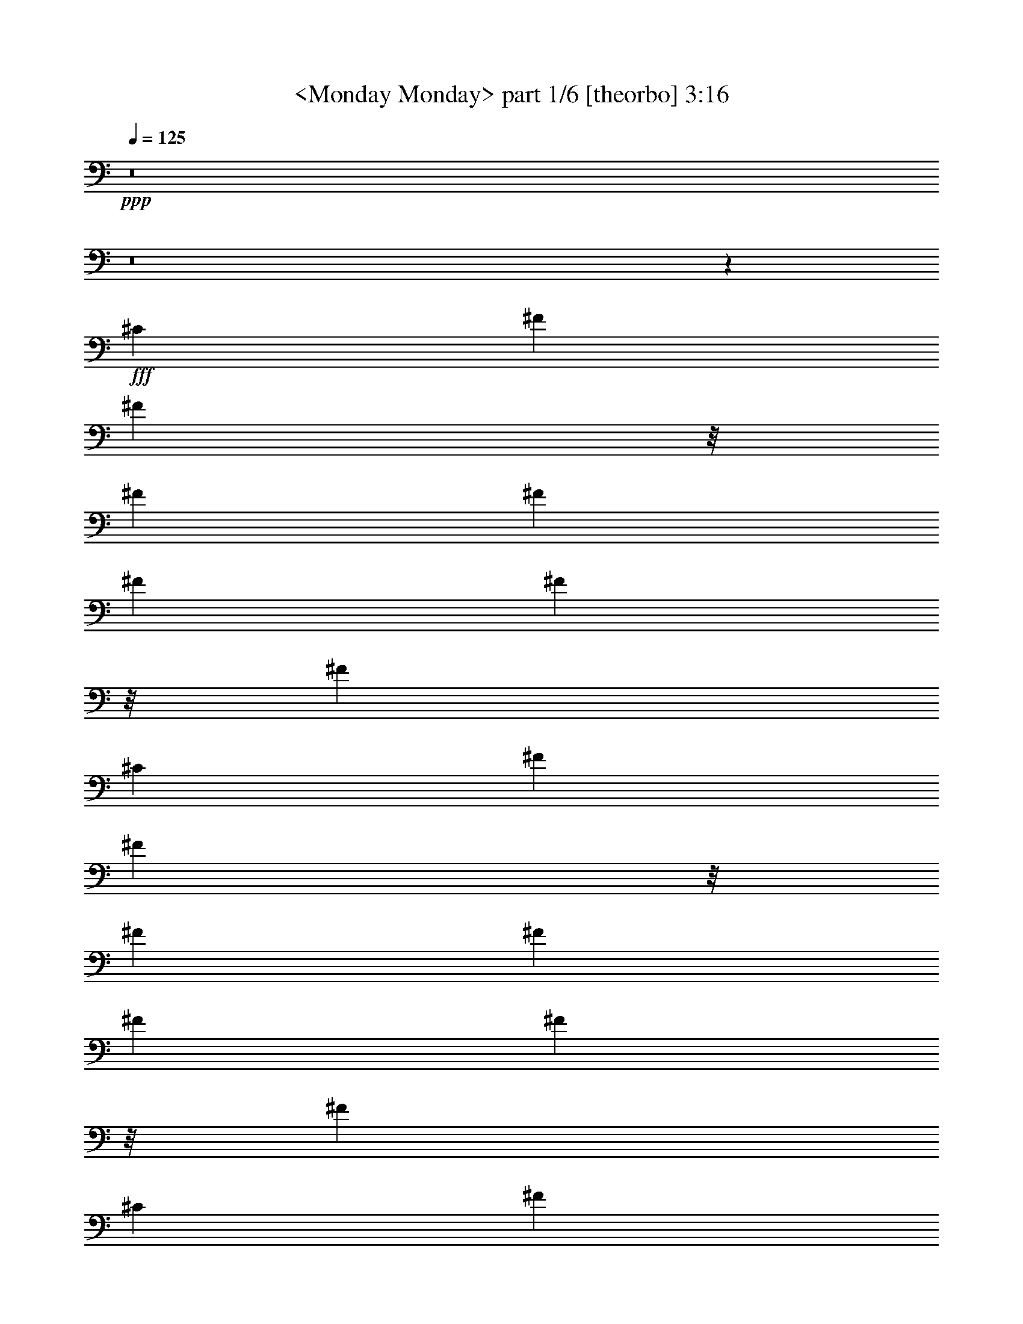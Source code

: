 % Produced with Bruzo's Transcoding Environment

X:1
T:  <Monday Monday> part 1/6 [theorbo] 3:16
Z: Transcribed with BruTE
L: 1/4
Q: 125
K: C
+ppp+
z8
z8
z78293/23280
+fff+
[^C6581/11640]
[^F2468/1455]
[^F2563/5820]
z/8
[^F2468/1455]
[^F6581/11640]
[^F2681/1552]
[^F10253/23280]
z/8
[^F39487/23280]
[^C13163/23280]
[^F39487/23280]
[^F183/388]
z/8
[^F2468/1455]
[^F6581/11640]
[^F2468/1455]
[^F2563/5820]
z/8
[^F2681/1552]
[^C13163/23280]
[^F39487/23280]
[^F10253/23280]
z/8
[^F39487/23280]
[^F13163/23280]
[^F2681/1552]
[^F2563/5820]
z/8
[^F2468/1455]
[^C6581/11640]
[^F2468/1455]
[^F183/388]
z/8
[^F39487/23280]
[^F13163/23280]
[^F39487/23280]
[^F10253/23280]
z/8
[^F2681/1552]
[^F6581/11640]
[=E2468/1455]
[=E2563/5820]
z/8
[=E2468/1455]
[=E6581/11640]
[=E2681/1552]
[=E10253/23280]
z/8
[=E39487/23280]
[=E13163/23280]
[=A,39487/23280]
[=A,183/388]
z/8
[=A,2468/1455]
[=E,6581/11640]
[=A,2468/1455]
[=A,2563/5820]
z/8
[=A,2681/1552]
[=A,13163/23280]
[^C39487/23280]
[^C10253/23280]
z/8
[^C39487/23280]
[^G,13163/23280]
[^C2681/1552]
[^C2563/5820]
z/8
[^C2468/1455]
[^C6581/11640]
[^F2468/1455]
[^F2563/5820]
z/8
[^F2681/1552]
[^C13163/23280]
[^F39487/23280]
[^F10253/23280]
z/8
[^F39487/23280]
[^C463/776]
[^F2468/1455]
[^F2563/5820]
z/8
[^F2468/1455]
[^C6581/11640]
[^F2681/1552]
[^F10253/23280]
z/8
[^F1755/1552]
[^C6581/11640]
[^C13163/23280]
[^F39487/23280]
[^F10253/23280]
z/8
[^F2681/1552]
[^F6581/11640]
[^F2468/1455]
[^F2563/5820]
z/8
[^F2468/1455]
[^C463/776]
[^F39487/23280]
[^F10253/23280]
z/8
[^F39487/23280]
[^F13163/23280]
[^F2681/1552]
[^F2563/5820]
z/8
[^F2468/1455]
[^C6581/11640]
[^F2468/1455]
[^F2563/5820]
z/8
[^F2681/1552]
[^F13163/23280]
[^F39487/23280]
[^F10253/23280]
z/8
[^F39487/23280]
[^F463/776]
[=E2468/1455]
[=E2563/5820]
z/8
[=E2468/1455]
[=E6581/11640]
[=E2681/1552]
[=E10253/23280]
z/8
[=E39487/23280]
[=E13163/23280]
[=A,39487/23280]
[=A,10253/23280]
z/8
[=A,2681/1552]
[=E,6581/11640]
[=A,2468/1455]
[=A,2563/5820]
z/8
[=A,2468/1455]
[=A,6581/11640]
[^C2681/1552]
[^C10253/23280]
z/8
[^C39487/23280]
[^G,13163/23280]
[^C2681/1552]
[^C2563/5820]
z/8
[^C2468/1455]
[^G,6581/11640]
[^F2468/1455]
[^F2563/5820]
z/8
[^F2681/1552]
[^F13163/23280]
[^F39487/23280]
[^F10253/23280]
z/8
[^F39487/23280]
[^C13163/23280]
[^F2681/1552]
[^F2563/5820]
z/8
[^F2468/1455]
[^F6581/11640]
[^F1755/1552]
[^F13163/23280]
[^F463/776]
[^F6581/11640]
[^F13163/23280]
[^F6581/11640]
[^F13163/23280]
[=G39487/23280]
[=D10253/23280]
z/8
[=G2681/1552]
[=D6581/11640]
[=G2468/1455]
[=D2563/5820]
z/8
[=G13163/23280]
[=D6581/11640]
[=G13163/23280]
[=D6581/11640]
[=E2681/1552]
[=B,10253/23280]
z/8
[=E39487/23280]
[=B,13163/23280]
[=E39487/23280]
[=B,183/388]
z/8
[=E13163/23280]
[=B,6581/11640]
[=E13163/23280]
[^F6581/11640]
[=G2468/1455]
[=D2563/5820]
z/8
[=G2681/1552]
[=D13163/23280]
[=G39487/23280]
[=D10253/23280]
z/8
[=G6581/11640]
[=D13163/23280]
[=G6581/11640]
[=D13163/23280]
[^F6581/11640]
[^F463/776]
[^F13163/23280]
[^F6581/11640]
[^F13163/23280]
[^F6581/11640]
[^F13163/23280]
[^F6581/11640]
[^D13163/23280]
[^D6581/11640]
[^D13163/23280]
[^D463/776]
[^D6581/11640]
[^D13163/23280]
[^D6581/11640]
[^D13163/23280]
[^G,39487/23280]
[^G,10253/23280]
z/8
[^G,2681/1552]
[^G,6581/11640]
[^G,2468/1455]
[^G,2563/5820]
z/8
[^G,2468/1455]
[^D,6581/11640]
[^G,2681/1552]
[^G,10253/23280]
z/8
[^G,39487/23280]
[^G,13163/23280]
[^G,39487/23280]
[^G,10253/23280]
z/8
[^G,2681/1552]
[^D,6581/11640]
[^G,2468/1455]
[^G,2563/5820]
z/8
[^G,2681/1552]
[^G,13163/23280]
[^G,39487/23280]
[^G,10253/23280]
z/8
[^G,39487/23280]
[^G,13163/23280]
[^F,2681/1552]
[^F,2563/5820]
z/8
[^F,2468/1455]
[^F,6581/11640]
[^F,2468/1455]
[^F,2563/5820]
z/8
[^F,2681/1552]
[^F,13163/23280]
[=B,39487/23280]
[=B,10253/23280]
z/8
[=B,39487/23280]
[^F,463/776]
[=B,2468/1455]
[=B,2563/5820]
z/8
[=B,2468/1455]
[=B,6581/11640]
[^D2681/1552]
[^D10253/23280]
z/8
[^D39487/23280]
[^A,13163/23280]
[^D39487/23280]
[^D10253/23280]
z/8
[^D2681/1552]
[^A,6581/11640]
[^G,2468/1455]
[^G,2563/5820]
z/8
[^G,2468/1455]
[^G,463/776]
[^G,39487/23280]
[^G,10253/23280]
z/8
[^G,39487/23280]
[^D,13163/23280]
[^G,2681/1552]
[^G,2563/5820]
z/8
[^G,2468/1455]
[^G,6581/11640]
[^G,1755/1552]
[^G,13163/23280]
[^G,6581/11640]
[^G,13163/23280]
[^G,463/776]
[^G,6581/11640]
[^G,13163/23280]
[=A,39487/23280]
[=E,10253/23280]
z/8
[=A,39487/23280]
[=E,463/776]
[=A,2468/1455]
[=E,2563/5820]
z/8
[=A,13163/23280]
[=E,6581/11640]
[=A,13163/23280]
[=E,6581/11640]
[^F,2681/1552]
[^C,10253/23280]
z/8
[^F,39487/23280]
[^C,13163/23280]
[^F,39487/23280]
[^C,10253/23280]
z/8
[^F,6581/11640]
[^C,463/776]
[^F,13163/23280]
[^C,6581/11640]
[=A,2468/1455]
[=E,2563/5820]
z/8
[=A,2468/1455]
[=E,6581/11640]
[=A,2681/1552]
[=E,10253/23280]
z/8
[=A,6581/11640]
[=E,13163/23280]
[=A,6581/11640]
[=E,13163/23280]
[^D,1755/1552]
[^D,6763/5820]
[^D,1755/1552]
[^D,1755/1552]
[^G,1755/1552]
[^G,13163/23280]
[^G,6581/11640]
[^G,13163/23280]
[^G,463/776]
[^G,6581/11640]
[^G,13163/23280]
[^F,6581/11640]
[^F,13163/23280]
[^F,6581/11640]
[^F,13163/23280]
[^F,6581/11640]
[^F,13163/23280]
[^F,6581/11640]
[^F,13163/23280]
[^F,14227/23280]
z855/1552
[^F,891/1552]
z145313/23280
[^D1755/1552]
[^G,106267/23280]
z5249/1552
[^D1755/1552]
[^G,7061/1552]
z5321/1552
[^D1755/1552]
[^G,2468/1455]
[^G,2563/5820]
z/8
[^G,2681/1552]
[^G,13163/23280]
[^G,39487/23280]
[^G,683/1552]
z1459/11640
[^G,1755/1552]
[^D1755/1552]
[^G,2681/1552]
[^G,2563/5820]
z/8
[^G,2468/1455]
[^G,6581/11640]
[^G,2468/1455]
[^G,2563/5820]
z/8
[^G,27053/23280]
[^D1755/1552]
[^G,39487/23280]
[^G,10253/23280]
z/8
[^G,2681/1552]
[^G,6581/11640]
[^G,2468/1455]
[^G,2563/5820]
z/8
[^G,1755/1552]
[^D1755/1552]
[^G,2681/1552]
[^G,10253/23280]
z/8
[^G,39487/23280]
[^G,13163/23280]
[^G,39487/23280]
[^G,10253/23280]
z/8
[^G,6763/5820]
[^D1755/1552]
[^G,2468/1455]
[^G,2563/5820]
z/8
[^G,2468/1455]
+ff+
[^G,463/776]
[^G,39487/23280]
[^G,10253/23280]
z/8
+f+
[^G,1755/1552]
[^D1755/1552]
[^G,2681/1552]
+mf+
[^G,2563/5820]
z/8
[^G,2468/1455]
[^G,6581/11640]
[^G,2468/1455]
+mp+
[^G,2563/5820]
z/8
[^G,27053/23280]
+p+
[^D26467/23280]
z8
z13/8

X:2
T:  <Monday Monday> part 2/6 [flute] 3:16
Z: Transcribed with BruTE
L: 1/4
Q: 125
K: C
+ppp+
z8
z8
z8
z8
z8
z8
z8
z8
z8
z8
z8
z8
z6295/1552
+f+
[^C13163/23280]
+pp+
[^F6581/11640]
[^F8-^f8-]
[^F825/776^f825/776]
z3557/5820
[^F8-^f8-]
[^F25057/23280^f25057/23280]
z439/194
[^F26689/11640]
[^C1755/776^c1755/776]
[^F53377/23280^f53377/23280]
[=E65813/23280=e65813/23280]
[^D463/1552^d463/1552]
[=E6217/23280=e6217/23280]
[=B,463/1552=B463/1552]
[^G,3109/11640^G3109/11640]
[^F,463/1552^F463/1552]
[=E,6217/23280=E6217/23280]
[=B,26689/11640]
[=E,1755/1552=E1755/1552]
[=B,6581/11640=B6581/11640]
[=E13163/23280=e13163/23280]
[=A1755/776=a1755/776]
[^G53377/23280^g53377/23280]
[^F1755/776^f1755/776]
[=E1755/776=e1755/776]
[^G,463/1552^g463/1552]
[^F,463/1552^f463/1552]
[=F,3109/11640=f3109/11640]
[^F,463/1552^f463/1552]
[^G,8272/1455^g8272/1455]
[^F,1755/1552^f1755/1552]
[=F,1755/1552=f1755/1552]
[^F,667/194^f667/194]
z8
z8
z8
z3083/1455
[=E,1755/1552=e1755/1552]
[^G,1755/1552^g1755/1552]
[^G39487/23280]
[^d463/776]
[=e13163/23280]
[^d6581/11640]
[=e13163/23280]
[^g6581/11640]
[=D8-=d8-]
[=D1568/1455=d1568/1455]
[^C106027/23280^F106027/23280^f106027/23280]
[^D26689/11640=G26689/11640^d26689/11640]
[^D6217/23280]
[=F463/1552]
[=G3109/11640]
[^G463/1552]
[^A6217/23280]
[=c463/1552]
[^c3109/11640]
[^d463/1552]
[^G8-^g8-]
[^G25087/23280^g25087/23280]
[^G8-^g8-]
[^G108/97^g108/97]
z3503/1552
[^G26689/11640]
[^D1755/776^d1755/776]
[=F1755/776=f1755/776]
[^F1109/388^f1109/388]
[=F6217/23280=f6217/23280]
[^F463/1552^f463/1552]
[^C3109/11640^c3109/11640]
[^A,463/1552^A463/1552]
[^G,463/1552^G463/1552]
[^F,6217/23280^F6217/23280]
[^C,1755/776^C1755/776]
[^F,27053/23280^F27053/23280]
[^C6581/11640^c6581/11640]
[^F13163/23280^f13163/23280]
[=B1755/776=b1755/776]
[^A53377/23280^a53377/23280]
[^G1755/776^g1755/776]
[^F1755/776^f1755/776]
[^A,463/1552^a463/1552]
[^G,3109/11640^g3109/11640]
[=G,463/1552=g463/1552]
[^G,6217/23280^g6217/23280]
[^A,132353/23280^a132353/23280]
[^G,6763/5820^g6763/5820]
[=G,1755/1552=g1755/1552]
[^G,328/97^g328/97]
z8
z8
z8
z6331/2910
[^F,1755/1552^f1755/1552]
[^A,1755/1552^a1755/1552]
[^A39487/23280]
[=f13163/23280]
[^f6581/11640]
[=f463/776]
[^f13163/23280]
[^a6581/11640]
[=E8-=e8-]
[=E1568/1455=e1568/1455]
[^D,106027/23280^d106027/23280]
[^G,26507/5820^g26507/5820]
[^C66311/11640^c66311/11640]
z8
z8
z8
z3293/1552
[^G,1755/1552^G1755/1552]
[^F,13163/23280^F13163/23280]
[^D,6581/11640^D6581/11640]
[^C,13163/23280^C13163/23280]
[^D,6581/11640^D6581/11640]
[^F,463/776^F463/776]
[^D,2468/1455^D2468/1455]
[^C,6581/11640^C6581/11640]
[^D,437/194^D437/194]
z13373/23280
[^G,6763/5820^G6763/5820]
[^F,13163/23280^F13163/23280]
[^D,6581/11640^D6581/11640]
[^C,13163/23280^C13163/23280]
[^D,6581/11640^D6581/11640]
[^F,13163/23280^F13163/23280]
[^D,39487/23280^D39487/23280]
[^C,13163/23280^C13163/23280]
[^D,26771/11640^D26771/11640]
z67/120
[^G,1755/1552^G1755/1552]
[^F,6581/11640^F6581/11640]
[^D,13163/23280^D13163/23280]
[^C,6581/11640^C6581/11640]
[^D,13163/23280^D13163/23280]
[^F,463/776^F463/776]
[^D,39487/23280^D39487/23280]
[^C,13163/23280^C13163/23280]
[^D,26231/11640^D26231/11640]
z445/776
[^G,27053/23280^G27053/23280]
[^F,6581/11640^F6581/11640]
[^D,13163/23280^D13163/23280]
[^C,6581/11640^C6581/11640]
[^D,13163/23280^D13163/23280]
[^F,6581/11640^F6581/11640]
[^D,2468/1455^D2468/1455]
[^C,6581/11640^C6581/11640]
[^D,3571/1552^D3571/1552]
z865/1552
+ppp+
[^G,1755/1552^G1755/1552]
[^F,13163/23280^F13163/23280]
[^D,6581/11640^D6581/11640]
[^C,13163/23280^C13163/23280]
[^D,6581/11640^D6581/11640]
[^F,13163/23280^F13163/23280]
[^D,2681/1552^D2681/1552]
[^C,6581/11640^C6581/11640]
[^D,3499/1552^D3499/1552]
z833/1455
[^G,6763/5820^G6763/5820]
[^F,13163/23280^F13163/23280]
[^D,6581/11640^D6581/11640]
[^C,13163/23280^C13163/23280]
[^D,6581/11640^D6581/11640]
[^F,13163/23280^F13163/23280]
[^D,39487/23280^D39487/23280]
[^C,13163/23280^C13163/23280]
[^D,53587/23280^D53587/23280]
z8
z35/16

X:3
T:  <Monday Monday> part 3/6 [clarinet] 3:16
Z: Transcribed with BruTE
L: 1/4
Q: 125
K: C
+ppp+
z33439/11640
+ff+
[^F,1755/1552^C1755/1552^A1755/1552]
+f+
[^F,1755/776^D1755/776=B1755/776]
[^F,6763/5820^C6763/5820^A6763/5820]
[^F,13163/23280^D13163/23280=B13163/23280]
[^F,1755/1552^D1755/1552=B1755/1552]
[^F,26227/23280^C26227/23280^A26227/23280]
z2639/1552
[^F,27053/23280^C27053/23280^A27053/23280]
[^F,1755/776^D1755/776=B1755/776]
[^F,1755/1552^C1755/1552^A1755/1552]
[^F,6581/11640^D6581/11640=B6581/11640]
[^F,1755/1552^D1755/1552=B1755/1552]
[^F,911/776^C911/776^A911/776]
z1307/776
[^F,1755/1552^C1755/1552^A1755/1552]
[^F,1755/776^D1755/776=B1755/776]
[^F,27053/23280^C27053/23280^A27053/23280]
[^F,6581/11640^D6581/11640=B6581/11640]
[^F,13163/23280-^D13163/23280-=B13163/23280]
[^F,9/16^D9/16=B9/16-]
[^F,441/776-^C441/776-^A441/776=B441/776]
+fff+
[^F,6581/11640^C6581/11640^A6581/11640]
[^F1755/1552]
[^C9/16]
[^F,113/97^C113/97^A113/97]
+f+
[^F,1755/776^D1755/776=B1755/776]
[^F,1755/1552^C1755/1552^A1755/1552]
+fff+
[^F,13163/23280^D13163/23280=B13163/23280]
[^F,1755/1552^D1755/1552=B1755/1552]
[^F,6763/5820^C6763/5820^A6763/5820]
[^F2468/1455]
+f+
[^F,1755/1552^C1755/1552^A1755/1552]
[^F,1755/776^D1755/776=B1755/776]
[^F,6763/5820^C6763/5820^A6763/5820]
[^F,13163/23280^D13163/23280=B13163/23280]
[^F,6581/11640-^D6581/11640-=B6581/11640]
+fff+
[^F,9/16^D9/16=B9/16-]
[^F,441/776-^C441/776-^A441/776=B441/776]
[^F,13163/23280^C13163/23280^A13163/23280]
[^F1755/1552]
[^C9/16]
[^F,113/97^C113/97^A113/97]
[^F,6581/11640-^D6581/11640-=B6581/11640-]
[^F,1755/1552-^D1755/1552-^A1755/1552=B1755/1552-]
[^F,9/16^D9/16^F9/16-=B9/16]
[^F,26393/23280^C26393/23280^F26393/23280^A26393/23280]
[^F,6581/11640^D6581/11640^A6581/11640=B6581/11640]
[^F,1755/1552^D1755/1552=B1755/1552]
[^F,13163/23280-^C13163/23280-^A13163/23280-]
[^F,5/8^C5/8^A5/8^c5/8-]
[=E,269/776-=B,269/776-^G269/776-^c269/776]
+f+
[=E,277/1455-=B,277/1455-^G277/1455-]
+fff+
[=E,3109/11640-=B,3109/11640-^G3109/11640-=B3109/11640]
[=E,463/1552-=B,463/1552-^G463/1552^A463/1552]
[=E,78757/23280=B,78757/23280^G78757/23280]
z40433/23280
[^G1755/1552]
[^A1755/1552]
[=B6581/11640]
[^c9/16-]
[=A,441/776-^C441/776-=E441/776-^c441/776]
[=A,26123/23280-^C26123/23280-=E26123/23280-^c26123/23280]
+f+
[=A,3523/5820^C3523/5820=E3523/5820]
+fff+
[=A,13163/23280-^C13163/23280-^F13163/23280-^c13163/23280]
[=A,6581/11640-^C6581/11640-^F6581/11640-=B6581/11640]
[=A,13163/23280-^C13163/23280-^F13163/23280-^c13163/23280]
[=A,9/16^C9/16^F9/16=B9/16-]
[=A,441/776-^C441/776-^G441/776-=B441/776]
[=A,6581/11640-^C6581/11640-^G6581/11640-=A6581/11640]
[=A,13163/23280-^C13163/23280-^G13163/23280-^c13163/23280]
[=A,6581/11640^C6581/11640^G6581/11640^c6581/11640]
[=A,13163/23280-^C13163/23280-^F13163/23280-^c13163/23280]
[=A,6581/11640-^C6581/11640-^F6581/11640-=B6581/11640]
[=A,463/776-^C463/776-^F463/776-=A463/776]
[=A,9/16^C9/16^F9/16^c9/16-]
[^c9/8-]
[^C9/8=F9/8^G9/8^c9/8-]
[^C13433/23280-^F13433/23280-^A13433/23280-^c13433/23280]
+f+
[^C2637/1552^F2637/1552^A2637/1552]
[^C6763/5820=F6763/5820^G6763/5820]
+fff+
[^C9/16^F9/16^A9/16^c9/16-]
[^C441/776-^F441/776-^A441/776-^c441/776]
[^C9/16^F9/16^A9/16^c9/16-]
[^C441/776-=F441/776-^G441/776-^c441/776]
[^C13163/23280=F13163/23280^G13163/23280=B13163/23280]
[^F,1755/1552-^C1755/1552-^A1755/1552-]
[^F,36577/23280-^C36577/23280-^A36577/23280-^f36577/23280]
+f+
[^F,/8-^C/8-^A/8-]
+fff+
[^F,463/776-^C463/776-^A463/776-=e463/776]
[^F,9/16^C9/16^A9/16^c9/16-]
[^c441/776]
[^F,1755/776-^C1755/776-=B1755/776-]
[^F,13163/23280-^C13163/23280-^A13163/23280=B13163/23280]
[^F,1755/1552-^C1755/1552-=B1755/1552]
[^F,6581/11640^C6581/11640=B6581/11640]
[^A1249/776]
z67549/11640
[^F1755/1552=B1755/1552]
[^F6581/11640^A6581/11640]
[^F1755/1552=B1755/1552]
[^C9/8^A9/8-]
+ff+
[^A3581/1552]
z27/16
+fff+
[^F1755/1552=B1755/1552]
[^F13163/23280=B13163/23280]
[^A1755/1552=B1755/1552]
[^F7/4^A7/4-]
+ff+
[^A38947/23280]
z387/97
+fff+
[^F1755/1552=B1755/1552]
[^F13163/23280^A13163/23280]
[^F1755/1552=B1755/1552]
[^C6523/5820^A6523/5820]
z893/1552
[^F463/776=B463/776]
[^F1755/1552=B1755/1552]
[^F13163/23280^A13163/23280]
[^F1755/1552^A1755/1552]
[^A1755/1552]
[^G1755/1552=B1755/1552]
[^F6763/5820^A6763/5820]
[^G3109/11640=B3109/11640]
[^F463/1552^A463/1552]
[=E19781/11640^G19781/11640]
z1315/388
[^G27053/23280]
[^A1755/1552]
[=B6581/11640]
[=A,1755/1552-=E1755/1552-^c1755/1552]
[=A,1737/1552-=E1737/1552-^c1737/1552]
+f+
[=A,13433/23280=E13433/23280]
+fff+
[=A,6581/11640-^F6581/11640-^c6581/11640]
[=A,463/776-^F463/776-=B463/776]
[=A,13163/23280^F13163/23280^c13163/23280]
[=A,1755/1552-^G1755/1552-=B1755/1552]
[=A,6581/11640-^G6581/11640-=A6581/11640]
[=A,13163/23280-^G13163/23280-^c13163/23280]
[=A,6581/11640^G6581/11640=B6581/11640]
[=A,13163/23280-^F13163/23280-^c13163/23280]
[=A,6581/11640-^F6581/11640-=B6581/11640]
[=A,13163/23280-^F13163/23280-=A13163/23280]
[=A,9/16^F9/16^c9/16-]
[^c66637/23280]
z65783/23280
[=F6763/5820^c6763/5820]
[=F1755/1552^c1755/1552]
[=F13163/23280=B13163/23280]
[^F9/8^A9/8-]
[^F10387/23280-^A10387/23280]
+f+
[^F/8]
+fff+
[^A1755/1552^f1755/1552]
[^G13163/23280=e13163/23280]
[^F6763/5820^c6763/5820]
[=E2637/1552=B2637/1552]
z9/16
[^C13163/23280^A13163/23280]
[=E6581/11640=B6581/11640]
[=E1755/1552=B1755/1552]
[^C313/194^A313/194]
z180713/23280
[=B6581/11640]
[=A463/1552]
[=G463/1552]
[=A3109/11640]
[=B1755/1552]
+f+
[=G463/1552]
[=G6217/23280]
[=G463/1552]
[=G463/1552]
[=G13163/23280-]
+fff+
[=G6217/23280-=B6217/23280]
[=G463/1552=A463/1552]
[=B3109/11640]
[=A463/1552]
[=G6581/11640]
[=G3109/11640=B3109/11640]
[=G463/1552=B463/1552]
[=G463/1552=B463/1552]
[=G6217/23280=A6217/23280]
[=G463/1552=B463/1552]
[=G13163/23280=B13163/23280]
[=G6217/23280=A6217/23280]
[=G13163/23280=B13163/23280]
[=G6581/11640=B6581/11640]
[=B,19/16-=E19/16=e19/16-]
[=B,419/776-=E419/776-^G419/776-=e419/776-]
[=B,13163/23280-=E13163/23280-^F13163/23280^G13163/23280=e13163/23280-]
[=B,9/16=E9/16-^G9/16-=e9/16-]
[=E3299/2910^G3299/2910=e3299/2910]
[^F13163/23280=A13163/23280^d13163/23280]
[^G5/16=B5/16-=e5/16]
[^F5887/23280=B5887/23280=d5887/23280]
[=E13163/23280-=A13163/23280=B13163/23280]
[=E19/16=B19/16-]
+f+
[=B25927/23280]
z1279/1552
+fff+
[=B13163/23280]
[=A463/1552]
[=B463/1552]
[=A6217/23280]
[=B13163/23280]
[=B463/1552]
[=G9/16=B9/16-]
[=G/4=B/4-]
[=G247/776=B247/776]
+f+
[=G6217/23280]
[=G463/776]
[=G3109/11640]
+fff+
[=G6581/11640-=B6581/11640]
[=G463/1552-=A463/1552]
[=G3109/11640=B3109/11640]
[=A463/1552]
[=G6581/11640=B6581/11640]
[=G3109/11640-=A3109/11640]
[=G5/16=B5/16-]
[=G802/1455-=B802/1455]
[=G463/1552-=B463/1552]
[=G3109/11640=B3109/11640]
[=G6581/11640-=B6581/11640]
[=G13163/23280=B13163/23280]
[^F6581/11640^A6581/11640]
[^F1819/1552^A1819/1552]
z431/776
[^F13163/23280^A13163/23280]
[^F6581/11640^A6581/11640]
[^F13163/23280^A13163/23280]
[=G26171/11640^A26171/11640]
z7099/11640
[^c1755/1552]
[=c6581/11640]
[^G1755/1552]
[^D9/16]
[^G,26393/23280^D26393/23280=c26393/23280]
+f+
[^G,53377/23280=F53377/23280^c53377/23280]
[^G,1755/1552^D1755/1552=c1755/1552]
+fff+
[^G,9/16=F9/16^c9/16]
[^G,441/776-=F441/776-^c441/776]
[^G,13163/23280=F13163/23280^c13163/23280]
[^G,1755/1552^D1755/1552=c1755/1552]
[^G2681/1552]
+f+
[^G,1755/1552^D1755/1552=c1755/1552]
[^G,1755/776=F1755/776^c1755/776]
[^G,1755/1552^D1755/1552=c1755/1552]
[^G,6581/11640=F6581/11640^c6581/11640]
[^G,13163/23280-=F13163/23280-^c13163/23280]
+fff+
[^G,5/8=F5/8^c5/8-]
[^G,6251/11640-^D6251/11640-=c6251/11640^c6251/11640]
[^G,13163/23280^D13163/23280=c13163/23280]
[^G1755/1552]
[^D9/16]
[^G,3299/2910^D3299/2910=c3299/2910]
[^G,13163/23280-=F13163/23280-^c13163/23280-]
[^G,6763/5820-=F6763/5820-=c6763/5820^c6763/5820-]
[^G,9/16=F9/16^G9/16-^c9/16]
[^G,5837/5820-^D5837/5820-^G5837/5820=c5837/5820-]
+f+
[^G,203/1552^D203/1552=c203/1552]
+fff+
[^G,6581/11640=F6581/11640=c6581/11640^c6581/11640]
[^G,1755/1552=F1755/1552^c1755/1552]
[^G,13163/23280-^D13163/23280-=c13163/23280-]
[^G,9/16^D9/16=c9/16^d9/16-]
[^F,441/776-^C441/776-^A441/776-^d441/776]
[^F,463/1552-^C463/1552-^A463/1552-^c463/1552]
[^F,6217/23280-^C6217/23280-^A6217/23280=c6217/23280]
[^F,2657/776^C2657/776^A2657/776]
z329/194
[^A1755/1552]
[=c27053/23280]
[^c6581/11640]
[^d1755/1552]
[^d875/776]
z6619/11640
[=B,6581/11640-^G6581/11640-^d6581/11640]
[=B,13163/23280-^G13163/23280-^c13163/23280]
[=B,6581/11640^G6581/11640^d6581/11640]
[=B,27053/23280-^A27053/23280-^c27053/23280]
[=B,6581/11640-^A6581/11640-=B6581/11640]
[=B,13163/23280-^A13163/23280-^d13163/23280]
[=B,6581/11640^A6581/11640^d6581/11640]
[=B,13163/23280-^G13163/23280-^d13163/23280]
[=B,6581/11640-^G6581/11640-^c6581/11640]
[=B,13163/23280-^G13163/23280-=B13163/23280]
[=B,9/16^G9/16^d9/16-]
[^d16693/5820]
z4103/1455
[=G1755/1552^d1755/1552]
[=G6763/5820^d6763/5820]
[=G13163/23280^c13163/23280]
[^G1755/1552=c1755/1552]
[^G6581/11640=c6581/11640]
[=c1755/1552^g1755/1552]
[^A13163/23280^f13163/23280]
[^G1755/1552^d1755/1552]
[^F40417/23280^c40417/23280]
z54/97
[^D13163/23280=c13163/23280]
[^F6581/11640^c6581/11640]
[^F1755/1552^c1755/1552]
[^D2513/1552=c2513/1552]
z179123/23280
[^c/8]
[^c2563/5820-]
[=B/8^c/8]
[=B183/776]
[=A4763/23280-]
[=A/8=B/8]
[=B183/776]
[^c829/776-]
+ff+
[=A/8-^c/8]
+f+
[=A183/776]
[=A6217/23280]
[=A463/1552]
[=A3109/11640]
[=A11707/23280-]
+fff+
[=A/8-^c/8]
[=A183/776-^c183/776]
[=A463/1552=B463/1552]
[^c4763/23280-]
[=B/8^c/8]
[=B183/776]
[=A6581/11640]
[=A4763/23280^c4763/23280]
[=A/8-^c/8]
[=A183/776^c183/776]
[=A2381/11640^c2381/11640-]
[=A/8-=B/8^c/8]
[=A183/776=B183/776]
[=A4763/23280^c4763/23280]
[=A/8-^c/8]
[=A829/1552^c829/1552]
[=A2381/11640=B2381/11640-]
[=A/8-=B/8^c/8]
[=A10253/23280^c10253/23280]
[=A/8-^c/8]
[=A2563/5820^c2563/5820-]
[^C/8-^F/8-^c/8^f/8]
[^C17/16-^F17/16^f17/16-]
[^C935/1552-^F935/1552-^A935/1552-^f935/1552-]
[^C13163/23280-^F13163/23280-^G13163/23280^A13163/23280^f13163/23280-]
[^C9/16^F9/16-^A9/16-^f9/16-]
[^F3299/2910^A3299/2910^f3299/2910]
[^G13163/23280=B13163/23280=f13163/23280]
[^A5/16^c5/16-^f5/16]
[^G277/1455^c277/1455=e277/1455-]
[^F/8-=B/8-^c/8=e/8]
[^F2927/5820-=B2927/5820^c2927/5820]
[^F9/8^c9/8-]
+ff+
[^c27517/23280]
z1173/1552
+fff+
[^c/8]
[^c10253/23280-]
[=B/8^c/8]
[=B183/776]
[^c2381/11640-]
[=B/8^c/8]
[=B183/776]
[^c13163/23280]
[^c463/1552]
[=A9/16^c9/16-]
[=A/4^c/4-]
[=A247/776^c247/776]
+f+
[=A6217/23280]
[=A13163/23280]
[=A463/1552]
+fff+
[=A6581/11640-^c6581/11640]
[=A463/1552-=B463/1552]
[=A4763/23280^c4763/23280-]
[=B/8^c/8]
[=B183/776]
[=A6581/11640^c6581/11640]
[=A4763/23280-=B4763/23280-]
[=A/8-=B/8^c/8]
[=A/4^c/4-]
[=A802/1455-^c802/1455]
[=A4763/23280-^c4763/23280]
[=A/8-^c/8]
[=A183/776^c183/776]
[=A5/8-^c5/8]
+f+
[=A43/97]
+fff+
[=G/8-^d/8]
[=G2563/5820^d2563/5820]
[=G/8-^d/8]
[=G12169/11640^d12169/11640-]
+ff+
[^d/8]
z1439/2910
+fff+
[=G13163/23280^d13163/23280]
[=G6581/11640^d6581/11640]
[=G13163/23280^d13163/23280]
[^G829/776=c829/776-]
[^G/8=c/8]
[^G3047/776]
[^G2381/11640-=B2381/11640-]
[^G/8-=B/8^c/8]
[^G2-^c2-]
[^G27/16-=B27/16^c27/16-]
[^G/2^A/2-^c/2-]
[^A6953/23280-^c6953/23280]
[^A7417/23280]
z72589/11640
[^c1755/1552]
[=c6581/11640]
[^G1755/1552]
[^D9/16]
[^G,26393/23280^D26393/23280=c26393/23280]
+f+
[^G,53377/23280=F53377/23280^c53377/23280]
[^G,1755/1552^D1755/1552=c1755/1552]
+fff+
[^G,13163/23280=F13163/23280^c13163/23280]
[^G,1755/1552=F1755/1552^c1755/1552]
[^G,1755/1552^D1755/1552=c1755/1552]
[^G2681/1552]
+f+
[^G,1755/1552^D1755/1552=c1755/1552]
[^G,1755/776=F1755/776^c1755/776]
[^G,1755/1552^D1755/1552=c1755/1552]
[^G,6581/11640=F6581/11640^c6581/11640]
[^G,463/776-=F463/776-^c463/776]
+fff+
[^G,9/16=F9/16^c9/16-]
[^G,441/776-^D441/776-=c441/776^c441/776]
[^G,13163/23280^D13163/23280=c13163/23280]
[^G1755/1552]
[^D9/16]
[^G,3299/2910^D3299/2910=c3299/2910]
+f+
[^G,26689/11640=F26689/11640^c26689/11640]
[^G,6581/11640-^D6581/11640-=c6581/11640-]
+fff+
[^G,13163/23280^D13163/23280=c13163/23280^c13163/23280]
[^G,6581/11640=F6581/11640^c6581/11640]
[^G,1755/1552=F1755/1552^c1755/1552]
[^G,1755/1552^D1755/1552=c1755/1552^c1755/1552]
[=c13163/23280]
[^G463/1552]
[^F7/8-]
[^G,802/1455-^D802/1455-^F802/1455=c802/1455-]
+f+
[^G,441/776^D441/776=c441/776]
[^G,1755/776=F1755/776^c1755/776]
[^G,13163/23280-^D13163/23280-=c13163/23280-]
+fff+
[^G,6581/11640^D6581/11640=c6581/11640^g6581/11640]
[^G,9/16=F9/16^c9/16^f9/16-]
[^G,441/776-=F441/776-^c441/776-^f441/776]
[^G,463/1552-=F463/1552-^c463/1552=d463/1552]
[^G,5/16=F5/16^c5/16-]
[^G,12833/23280-^D12833/23280-=c12833/23280-^c12833/23280]
[^G,6581/11640^D6581/11640=B6581/11640=c6581/11640]
[^c323/388]
[=B463/1552]
[^G463/1552]
[^F/4-]
[^G,9/8^D9/8^F9/8-=c9/8]
[^G,488/1455-=F488/1455-^F488/1455^c488/1455-]
+f+
[^G,23051/11640=F23051/11640^c23051/11640]
[^G,1755/1552^D1755/1552=c1755/1552]
+fff+
[^G,9/16=F9/16^c9/16^d9/16-]
[^G,441/776-=F441/776-^c441/776^d441/776]
[^G,9/16=F9/16^c9/16-]
[^G,441/776-^D441/776-=c441/776-^c441/776]
[^G,13163/23280^D13163/23280=B13163/23280=c13163/23280]
[^G2681/1552]
+f+
[^G,1755/1552^D1755/1552=c1755/1552]
[^G,1755/776=F1755/776^c1755/776]
[^G,1755/1552^D1755/1552=c1755/1552]
[^G,6581/11640=F6581/11640^c6581/11640]
[^G,13163/23280-=F13163/23280-^c13163/23280]
+fff+
[^G,5/8=F5/8^c5/8-]
[^G,6251/11640-^D6251/11640-=c6251/11640^c6251/11640]
[^G,13163/23280^D13163/23280=c13163/23280]
[^G1755/1552]
[^D9/16]
[^G,3299/2910^D3299/2910=c3299/2910]
+mf+
[^G,26689/11640=F26689/11640^c26689/11640]
+mp+
[^G,1755/1552^D1755/1552=c1755/1552]
+ff+
[^G,6581/11640=F6581/11640^c6581/11640^g6581/11640]
[^G,1755/1552=F1755/1552^c1755/1552^f1755/1552]
[^G,1755/1552^D1755/1552=c1755/1552^d1755/1552]
+f+
[^c5027/5820]
[=B6217/23280]
[^G5/8-]
[^G,829/1552-^D829/1552-^G829/1552=c829/1552-]
+p+
[^G,441/776^D441/776=c441/776]
+pp+
[^G,1755/776=F1755/776^c1755/776]
[^G,1755/1552^D1755/1552=c1755/1552]
+ppp+
[^G,13163/23280=F13163/23280^c13163/23280]
[^G,6581/11640-=F6581/11640-^c6581/11640]
+mp+
[^G,5/8=F5/8^c5/8-]
[^G,12503/23280-^D12503/23280-=c12503/23280^c12503/23280]
[^G,6581/11640^D6581/11640=c6581/11640]
+p+
[^G887/1552]
z8
z13/8

X:4
T:  <Monday Monday> part 4/6 [lute] 3:16
Z: Transcribed with BruTE
L: 1/4
Q: 125
K: C
+ppp+
z8
z8
z22919/5820
+f+
[^F3271/5820^A3271/5820^c3271/5820]
z13241/23280
+mf+
[^F6581/11640^A6581/11640^c6581/11640]
[^F13163/23280^A13163/23280^c13163/23280]
[^F12071/11640=B12071/11640^c12071/11640]
[^F/8-=B/8-]
[^F10253/23280=B10253/23280^c10253/23280]
[^c/8-]
[^F2563/5820=B2563/5820^c2563/5820]
[^F/8-]
[^F1755/1552^A1755/1552^c1755/1552]
[^F13163/23280=B13163/23280^c13163/23280]
[^F1755/1552=B1755/1552^c1755/1552]
[^F1755/1552^A1755/1552^c1755/1552]
[^F6581/11640^A6581/11640^c6581/11640]
[^F24143/23280^A24143/23280^c24143/23280]
[^c/8-]
[^F2563/5820^A2563/5820^c2563/5820]
[^F/8-]
[^F13163/23280^A13163/23280^c13163/23280]
[^F1755/1552=B1755/1552^c1755/1552]
[^F6581/11640=B6581/11640^c6581/11640]
[^F13163/23280=B13163/23280^c13163/23280]
[^F1755/1552^A1755/1552^c1755/1552]
[^F183/388=B183/388^c183/388]
[^F/8-=B/8-]
[^F1561/1552=B1561/1552^c1561/1552]
[^c/8-]
[^F1755/1552^A1755/1552^c1755/1552]
[^F6581/11640^A6581/11640^c6581/11640]
[^F1755/1552^A1755/1552^c1755/1552]
[^F13163/23280^A13163/23280^c13163/23280]
[^F6581/11640^A6581/11640^c6581/11640]
[^F24143/23280=B24143/23280^c24143/23280]
[=B/8-^c/8-]
[^F2563/5820=B2563/5820^c2563/5820]
[^F/8-=B/8-]
[^F10253/23280=B10253/23280^c10253/23280]
[^c/8-]
[^F1755/1552^A1755/1552^c1755/1552]
[^F6581/11640=B6581/11640^c6581/11640]
[^F1755/1552=B1755/1552^c1755/1552]
[^F1755/1552^A1755/1552^c1755/1552]
[^F13163/23280^A13163/23280^c13163/23280]
[^F12071/11640^A12071/11640^c12071/11640]
[^c/8-]
[^F10253/23280^A10253/23280^c10253/23280]
[^F/8-]
[^F6581/11640^A6581/11640^c6581/11640]
[^F1755/1552=B1755/1552^c1755/1552]
[^F13163/23280=B13163/23280^c13163/23280]
[^F6581/11640=B6581/11640^c6581/11640]
[^F1755/1552^A1755/1552^c1755/1552]
[^F13163/23280=B13163/23280^c13163/23280]
[^F12071/11640=B12071/11640^c12071/11640]
[^c/8-]
[^F1755/1552^A1755/1552^c1755/1552]
[^F13163/23280^A13163/23280^c13163/23280]
[=E1755/1552^G1755/1552=B1755/1552]
[=E6581/11640^G6581/11640=B6581/11640]
[=E3263/5820^G3263/5820=B3263/5820]
[=E4351/7760-=A4351/7760=B4351/7760-]
[=E140/291^G140/291=B140/291]
[=A/8-=B/8-]
[=E10253/23280=A10253/23280=B10253/23280]
[=E/8-^G/8-]
[=E2563/5820^G2563/5820=B2563/5820]
[=B/8-]
[=E1755/1552^G1755/1552=B1755/1552]
[=E13163/23280^G13163/23280=B13163/23280]
[=E3263/5820^G3263/5820=B3263/5820]
[=E3263/5820-=A3263/5820=B3263/5820-]
[=E4461/7760^G4461/7760=B4461/7760]
[=E13163/23280=A13163/23280=B13163/23280]
[=E6581/11640^G6581/11640=B6581/11640]
[=A24143/23280^c24143/23280=e24143/23280]
[=A/8-^c/8-]
[=A2563/5820^c2563/5820=e2563/5820]
[=e/8-]
[=A13163/23280^c13163/23280=e13163/23280]
[=A1755/1552^c1755/1552^f1755/1552]
[=A6581/11640^c6581/11640^f6581/11640]
[=A13163/23280^c13163/23280^f13163/23280]
[=A1755/1552^c1755/1552=e1755/1552]
[=A6581/11640^c6581/11640=e6581/11640]
[=A183/388^c183/388=e183/388]
[=A/8-^c/8-]
[=A1561/1552^c1561/1552=e1561/1552]
[=e/8-]
[=A13163/23280^c13163/23280=e13163/23280]
[=A6581/11640^c6581/11640=e6581/11640]
[^C1755/1552^G1755/1552=f1755/1552]
[^C13163/23280^G13163/23280=f13163/23280]
[^C6581/11640^G6581/11640=f6581/11640]
[^C2157/3880-^G2157/3880-^f2157/3880]
[^C4461/7760^G4461/7760=f4461/7760]
[^C183/388^G183/388^f183/388]
[^C/8-^G/8-]
[^C10253/23280^G10253/23280=f10253/23280]
[=f/8-]
[^C1755/1552^G1755/1552=f1755/1552]
[^C6581/11640^G6581/11640^f6581/11640]
[^C1755/1552^G1755/1552^f1755/1552]
[^C1755/1552^G1755/1552=f1755/1552]
[^C13163/23280^G13163/23280=f13163/23280]
[^F12071/11640^A12071/11640^c12071/11640]
[^A/8-^c/8-]
[^F10253/23280^A10253/23280^c10253/23280]
[^F/8-]
[^F2563/5820^A2563/5820^c2563/5820]
[^c/8-]
[^F1755/1552^A1755/1552^c1755/1552]
[^F13163/23280^A13163/23280^c13163/23280]
[^F39487/23280=B39487/23280^c39487/23280]
[^F13163/23280=B13163/23280^c13163/23280]
[^F183/388^A183/388^c183/388]
[^F/8-=B/8-]
[^F2563/5820=B2563/5820^c2563/5820]
[^A/8-^c/8-]
[^F10253/23280^A10253/23280^c10253/23280]
[^F/8-]
[^F5927/11640=B5927/11640^c5927/11640]
z14471/23280
[^F6587/11640^A6587/11640^c6587/11640]
z13151/23280
[^F6581/11640^A6581/11640^c6581/11640]
[^F13163/23280^A13163/23280^c13163/23280]
[^F1755/1552=B1755/1552^c1755/1552]
[^F183/388=B183/388^c183/388]
[=B/8-^c/8-]
[^F2563/5820=B2563/5820^c2563/5820]
[^F/8-^A/8-]
[^F1755/1552^A1755/1552^c1755/1552]
[^F13163/23280=B13163/23280^c13163/23280]
[^F1755/1552=B1755/1552^c1755/1552]
[^F1755/1552^A1755/1552^c1755/1552]
[^F6581/11640^A6581/11640^c6581/11640]
[^F24143/23280^A24143/23280^c24143/23280]
[^A/8-^c/8-]
[^F2563/5820^A2563/5820^c2563/5820]
[^F/8-]
[^F10253/23280^A10253/23280^c10253/23280]
[^c/8-]
[^F1755/1552=B1755/1552^c1755/1552]
[^F6581/11640=B6581/11640^c6581/11640]
[^F13163/23280=B13163/23280^c13163/23280]
[^F1755/1552^A1755/1552^c1755/1552]
[^F6581/11640=B6581/11640^c6581/11640]
[^F24143/23280=B24143/23280^c24143/23280]
[^A/8-^c/8-]
[^F1561/1552^A1561/1552^c1561/1552]
[^F/8-]
[^F6581/11640^A6581/11640^c6581/11640]
[^F1755/1552^A1755/1552^c1755/1552]
[^F13163/23280^A13163/23280^c13163/23280]
[^F6581/11640^A6581/11640^c6581/11640]
[^F1755/1552=B1755/1552^c1755/1552]
[^F183/388=B183/388^c183/388]
[^F/8-=B/8-]
[^F10253/23280=B10253/23280^c10253/23280]
[^A/8-^c/8-]
[^F1561/1552^A1561/1552^c1561/1552]
[^F/8-]
[^F6581/11640=B6581/11640^c6581/11640]
[^F1755/1552=B1755/1552^c1755/1552]
[^F1755/1552^A1755/1552^c1755/1552]
[^F13163/23280^A13163/23280^c13163/23280]
[^F12071/11640^A12071/11640^c12071/11640]
[^A/8-^c/8-]
[^F10253/23280^A10253/23280^c10253/23280]
[^F/8-^A/8-]
[^F2563/5820^A2563/5820^c2563/5820]
[^c/8-]
[^F1755/1552=B1755/1552^c1755/1552]
[^F13163/23280=B13163/23280^c13163/23280]
[^F6581/11640=B6581/11640^c6581/11640]
[^F1755/1552^A1755/1552^c1755/1552]
[^F13163/23280=B13163/23280^c13163/23280]
[^F12071/11640=B12071/11640^c12071/11640]
[^A/8-^c/8-]
[^F1561/1552^A1561/1552^c1561/1552]
[^F/8-]
[^F13163/23280^A13163/23280^c13163/23280]
[=E1755/1552^G1755/1552=B1755/1552]
[=E6581/11640^G6581/11640=B6581/11640]
[=E3263/5820^G3263/5820=B3263/5820]
[=E4351/7760-=A4351/7760=B4351/7760-]
[=E4461/7760^G4461/7760=B4461/7760]
[=E6581/11640=A6581/11640=B6581/11640]
[=E183/388^G183/388=B183/388]
[^G/8-=B/8-]
[=E1561/1552^G1561/1552=B1561/1552]
[=E/8-]
[=E13163/23280^G13163/23280=B13163/23280]
[=E3263/5820^G3263/5820=B3263/5820]
[=E3263/5820-=A3263/5820=B3263/5820-]
[=E4461/7760^G4461/7760=B4461/7760]
[=E13163/23280=A13163/23280=B13163/23280]
[=E6581/11640^G6581/11640=B6581/11640]
[=A1755/1552^c1755/1552=e1755/1552]
[=A183/388^c183/388=e183/388]
[^c/8-=e/8-]
[=A10253/23280^c10253/23280=e10253/23280]
[=A/8-]
[=A1755/1552^c1755/1552^f1755/1552]
[=A6581/11640^c6581/11640^f6581/11640]
[=A13163/23280^c13163/23280^f13163/23280]
[=A1755/1552^c1755/1552=e1755/1552]
[=A6581/11640^c6581/11640=e6581/11640]
[=A13163/23280^c13163/23280=e13163/23280]
[=A12071/11640^c12071/11640=e12071/11640]
[^c/8-=e/8-]
[=A10253/23280^c10253/23280=e10253/23280]
[=A/8-]
[=A2563/5820^c2563/5820=e2563/5820]
[=f/8-]
[^C1755/1552^G1755/1552=f1755/1552]
[^C13163/23280^G13163/23280=f13163/23280]
[^C6581/11640^G6581/11640=f6581/11640]
[^C2157/3880-^G2157/3880-^f2157/3880]
[^C4461/7760^G4461/7760=f4461/7760]
[^C13163/23280^G13163/23280^f13163/23280]
[^C183/388^G183/388=f183/388]
[^G/8-=f/8-]
[^C1561/1552^G1561/1552=f1561/1552]
[^C/8-]
[^C6581/11640^G6581/11640^f6581/11640]
[^C1755/1552^G1755/1552^f1755/1552]
[^C1755/1552^G1755/1552=f1755/1552]
[^C13163/23280^G13163/23280=f13163/23280]
[^F1755/1552^A1755/1552^c1755/1552]
[^F183/388^A183/388^c183/388]
[^F/8-^A/8-]
[^F2563/5820^A2563/5820^c2563/5820]
[^c/8-]
[^F1755/1552^A1755/1552^c1755/1552]
[^F13163/23280^A13163/23280^c13163/23280]
[^F39487/23280=B39487/23280^c39487/23280]
[^F13163/23280=B13163/23280^c13163/23280]
[^F6581/11640^A6581/11640^c6581/11640]
[^F13163/23280=B13163/23280^c13163/23280]
[^F183/388^A183/388^c183/388]
[^F/8-=B/8-]
[^F1493/2910=B1493/2910^c1493/2910]
z11471/23280
[^c/8-]
[^F829/1455^A829/1455^c829/1455]
z13061/23280
[^F6581/11640^A6581/11640^c6581/11640]
[^F13163/23280^A13163/23280^c13163/23280]
[^F1755/1552=B1755/1552^c1755/1552]
[^F6581/11640=B6581/11640^c6581/11640]
[^F183/388=B183/388^c183/388]
[^A/8-^c/8-]
[^F1561/1552^A1561/1552^c1561/1552]
[^F/8-]
[^F10253/23280=B10253/23280^c10253/23280]
[^c/8-]
[^F1755/1552=B1755/1552^c1755/1552]
[^F1755/1552^A1755/1552^c1755/1552]
[^F6581/11640^A6581/11640^c6581/11640]
[=G1755/1552=B1755/1552=d1755/1552]
+fff+
[=D3/8=G3/8-=B3/8-=d3/8-]
+mf+
[=G43/194-=B43/194-=d43/194]
[=G10253/23280=B10253/23280=d10253/23280]
[=B/8-=d/8-]
[=G2563/5820=B2563/5820=d2563/5820]
+ff+
[=D/8-=G/8-]
[=D5/16=G5/16-=B5/16-=d5/16-]
+mf+
[=G368/1455=B368/1455=d368/1455]
[=G6581/11640=B6581/11640=d6581/11640]
[=G13163/23280=B13163/23280=d13163/23280]
[=G1755/1552=B1755/1552=d1755/1552]
+ff+
[=D3/8=G3/8-=B3/8-=d3/8-]
+mf+
[=G277/1455=B277/1455=d277/1455]
[=G13163/23280=B13163/23280=d13163/23280]
[=G6581/11640=B6581/11640=d6581/11640]
+ff+
[=D3/8=G3/8-=B3/8-=d3/8-]
+mf+
[=G43/194-=B43/194-=d43/194]
[=G10253/23280=B10253/23280=d10253/23280]
[=B/8-=d/8-]
[=G2563/5820=B2563/5820=d2563/5820]
[=E/8-]
[=E1755/1552^G1755/1552=B1755/1552]
+ff+
[=B,3/8=E3/8-^G3/8-=B3/8-]
+mf+
[=E4433/23280^G4433/23280=B4433/23280]
[=E6581/11640^G6581/11640=B6581/11640]
[=E13163/23280^G13163/23280=B13163/23280]
+ff+
[=B,3/8=E3/8-^G3/8-=B3/8-]
+mf+
[=E277/1455^G277/1455=B277/1455]
[=E13163/23280^G13163/23280=B13163/23280]
[=E6581/11640^G6581/11640=B6581/11640]
[=E24143/23280^G24143/23280=B24143/23280]
+ff+
[=B,/8-=E/8-]
[=B,5/16=E5/16-^G5/16-=B5/16-]
+mf+
[=E2977/23280^G2977/23280=B2977/23280]
[=B/8-]
[=E13163/23280^G13163/23280=B13163/23280]
[=E6581/11640^G6581/11640=B6581/11640]
+ff+
[=B,3/8=E3/8-^G3/8-=B3/8-]
+mf+
[=E4433/23280^G4433/23280=B4433/23280]
[=E6581/11640^G6581/11640=B6581/11640]
[=E13163/23280^G13163/23280=B13163/23280]
[=G1755/1552=B1755/1552=d1755/1552]
+ff+
[=D3/8=G3/8-=B3/8-=d3/8-]
+mf+
[=G277/1455=B277/1455=d277/1455]
[=G183/388=B183/388=d183/388]
[=B/8-=d/8-]
[=G10253/23280=B10253/23280=d10253/23280]
+ff+
[=D/8-=G/8-]
[=D5/16=G5/16-=B5/16-=d5/16-]
+mf+
[=G2977/23280=B2977/23280=d2977/23280]
[=d/8-]
[=G13163/23280=B13163/23280=d13163/23280]
[=G6581/11640=B6581/11640=d6581/11640]
[=G1755/1552=B1755/1552=d1755/1552]
+ff+
[=D3/8=G3/8-=B3/8-=d3/8-]
+mf+
[=G4433/23280=B4433/23280=d4433/23280]
[=G6581/11640=B6581/11640=d6581/11640]
[=G13163/23280=B13163/23280=d13163/23280]
+ff+
[=D3/8=G3/8-=B3/8-=d3/8-]
+mf+
[=G43/194-=B43/194-=d43/194]
[=G2563/5820=B2563/5820=d2563/5820]
[=B/8-=d/8-]
[=G10253/23280=B10253/23280=d10253/23280]
[^F/8-]
[^F1755/1552^A1755/1552^c1755/1552]
+ff+
[^C3/8^F3/8-^A3/8-^c3/8-]
+mf+
[^F277/1455^A277/1455^c277/1455]
[^F13163/23280^A13163/23280^c13163/23280]
[^F6581/11640^A6581/11640^c6581/11640]
+ff+
[^C3/8^F3/8-^A3/8-^c3/8-]
+mf+
[^F4433/23280^A4433/23280^c4433/23280]
[^F6581/11640^A6581/11640^c6581/11640]
[^F13163/23280^A13163/23280^c13163/23280]
[^D12071/11640=G12071/11640^A12071/11640]
+ff+
[^A,/8-^D/8-=G/8-]
[^A,5/16^D5/16-=G5/16-^A5/16-]
+mf+
[^D1489/11640=G1489/11640^A1489/11640]
[^A/8-]
[^D6581/11640=G6581/11640^A6581/11640]
[^D13163/23280=G13163/23280^A13163/23280]
+ff+
[^A,3/8^D3/8-=G3/8-^A3/8-]
+mf+
[^D277/1455=G277/1455^A277/1455]
[^D13163/23280=G13163/23280^A13163/23280]
[^D6581/11640=G6581/11640^A6581/11640]
[^G1755/1552=c1755/1552^d1755/1552]
[^G13163/23280=c13163/23280^d13163/23280]
[^G183/388=c183/388^d183/388]
[^c/8-^d/8-]
[^G1561/1552^c1561/1552^d1561/1552]
[^G/8-]
[^G6581/11640^c6581/11640^d6581/11640]
[^G13163/23280^c13163/23280^d13163/23280]
[^G1755/1552=c1755/1552^d1755/1552]
[^G6581/11640^c6581/11640^d6581/11640]
[^G1755/1552^c1755/1552^d1755/1552]
[^G24143/23280=c24143/23280^d24143/23280]
[^G/8-=c/8-]
[^G2563/5820=c2563/5820^d2563/5820]
[^d/8-]
[^G1755/1552=c1755/1552^d1755/1552]
[^G13163/23280=c13163/23280^d13163/23280]
[^G6581/11640=c6581/11640^d6581/11640]
[^G1755/1552^c1755/1552^d1755/1552]
[^G13163/23280^c13163/23280^d13163/23280]
[^G6581/11640^c6581/11640^d6581/11640]
[^G24143/23280=c24143/23280^d24143/23280]
[^G/8-^c/8-]
[^G2563/5820^c2563/5820^d2563/5820]
[^d/8-]
[^G1755/1552^c1755/1552^d1755/1552]
[^G1755/1552=c1755/1552^d1755/1552]
[^G13163/23280=c13163/23280^d13163/23280]
[^G1755/1552=c1755/1552^d1755/1552]
[^G6581/11640=c6581/11640^d6581/11640]
[^G183/388=c183/388^d183/388]
[^c/8-^d/8-]
[^G1561/1552^c1561/1552^d1561/1552]
[^G/8-]
[^G13163/23280^c13163/23280^d13163/23280]
[^G6581/11640^c6581/11640^d6581/11640]
[^G1755/1552=c1755/1552^d1755/1552]
[^G13163/23280^c13163/23280^d13163/23280]
[^G1755/1552^c1755/1552^d1755/1552]
[^G12071/11640=c12071/11640^d12071/11640]
[^G/8-=c/8-]
[^G10253/23280=c10253/23280^d10253/23280]
[^A/8-^c/8-]
[^F1755/1552^A1755/1552^c1755/1552]
[^F6581/11640^A6581/11640^c6581/11640]
[^F3263/5820^A3263/5820^c3263/5820]
[^F4351/7760-=B4351/7760^c4351/7760-]
[^F4461/7760^A4461/7760^c4461/7760]
[^F6581/11640=B6581/11640^c6581/11640]
[^F13163/23280^A13163/23280^c13163/23280]
[^F12071/11640^A12071/11640^c12071/11640]
[^F/8-^A/8-]
[^F10253/23280^A10253/23280^c10253/23280]
[^c/8-]
[^F5071/11640^A5071/11640^c5071/11640]
[^F/8-]
[^F3263/5820-=B3263/5820^c3263/5820-]
[^F4461/7760^A4461/7760^c4461/7760]
[^F13163/23280=B13163/23280^c13163/23280]
[^F6581/11640^A6581/11640^c6581/11640]
[=B1755/1552^d1755/1552^f1755/1552]
[=B13163/23280^d13163/23280^f13163/23280]
[=B6581/11640^d6581/11640^f6581/11640]
[=B24143/23280^d24143/23280^g24143/23280]
[^g/8-]
[=B2563/5820^d2563/5820^g2563/5820]
[=B/8-]
[=B13163/23280^d13163/23280^g13163/23280]
[=B1755/1552^d1755/1552^f1755/1552]
[=B6581/11640^d6581/11640^f6581/11640]
[=B13163/23280^d13163/23280^f13163/23280]
[=B1755/1552^d1755/1552^f1755/1552]
[=B183/388^d183/388^f183/388]
[=B/8-^d/8-]
[=B2563/5820^d2563/5820^f2563/5820]
[^A/8-=g/8-]
[^D1561/1552^A1561/1552=g1561/1552]
[^D/8-]
[^D13163/23280^A13163/23280=g13163/23280]
[^D6581/11640^A6581/11640=g6581/11640]
[^D2157/3880-^A2157/3880-^g2157/3880]
[^D4461/7760^A4461/7760=g4461/7760]
[^D13163/23280^A13163/23280^g13163/23280]
[^D6581/11640^A6581/11640=g6581/11640]
[^D24143/23280^A24143/23280=g24143/23280]
[^D/8-^A/8-]
[^D2563/5820^A2563/5820^g2563/5820]
[^A/8-^g/8-]
[^D1755/1552^A1755/1552^g1755/1552]
[^D1755/1552^A1755/1552=g1755/1552]
[^D13163/23280^A13163/23280=g13163/23280]
[^G1755/1552=c1755/1552^d1755/1552]
[^G6581/11640=c6581/11640^d6581/11640]
[^G13163/23280=c13163/23280^d13163/23280]
[^G12071/11640=c12071/11640^d12071/11640]
[^G/8-]
[^G10253/23280=c10253/23280^d10253/23280]
[^d/8-]
[^G39487/23280^c39487/23280^d39487/23280]
[^G13163/23280^c13163/23280^d13163/23280]
[^G6581/11640=c6581/11640^d6581/11640]
[^G13163/23280^c13163/23280^d13163/23280]
[^G6581/11640=c6581/11640^d6581/11640]
[^G4269/7760^c4269/7760^d4269/7760]
z1417/2910
[=c/8-^d/8-]
[^G1493/2910=c1493/2910^d1493/2910]
z11471/23280
[^G/8-]
[^G6581/11640=c6581/11640^d6581/11640]
[^G13163/23280=c13163/23280^d13163/23280]
[^G1755/1552^c1755/1552^d1755/1552]
[^G6581/11640^c6581/11640^d6581/11640]
[^G13163/23280^c13163/23280^d13163/23280]
[^G12071/11640=c12071/11640^d12071/11640]
[^G/8-^c/8-]
[^G10253/23280^c10253/23280^d10253/23280]
[^c/8-^d/8-]
[^G1561/1552^c1561/1552^d1561/1552]
[^G/8-]
[^G1755/1552=c1755/1552^d1755/1552]
[^G6581/11640=c6581/11640^d6581/11640]
[=A1755/1552^c1755/1552=e1755/1552]
+ff+
[=E3/8=A3/8-^c3/8-=e3/8-]
+mf+
[=A4433/23280^c4433/23280=e4433/23280]
[=A6581/11640^c6581/11640=e6581/11640]
[=A183/388^c183/388=e183/388]
+ff+
[=E/8-=A/8-^c/8-]
[=E5/16=A5/16-^c5/16-=e5/16-]
+mf+
[=A1489/11640^c1489/11640=e1489/11640]
[^c/8-=e/8-]
[=A2563/5820^c2563/5820=e2563/5820]
[=A/8-]
[=A13163/23280^c13163/23280=e13163/23280]
[=A1755/1552^c1755/1552=e1755/1552]
+ff+
[=E3/8=A3/8-^c3/8-=e3/8-]
+mf+
[=A277/1455^c277/1455=e277/1455]
[=A13163/23280^c13163/23280=e13163/23280]
[=A6581/11640^c6581/11640=e6581/11640]
+ff+
[=E3/8=A3/8-^c3/8-=e3/8-]
+mf+
[=A4433/23280^c4433/23280=e4433/23280]
[=A6581/11640^c6581/11640=e6581/11640]
[=A183/388^c183/388=e183/388]
[^F/8-^A/8-]
[^F1561/1552^A1561/1552^c1561/1552]
+ff+
[^C/8-^F/8-^c/8-]
[^C5/16^F5/16-^A5/16-^c5/16-]
+mf+
[^F368/1455^A368/1455^c368/1455]
[^F6581/11640^A6581/11640^c6581/11640]
[^F13163/23280^A13163/23280^c13163/23280]
+ff+
[^C3/8^F3/8-^A3/8-^c3/8-]
+mf+
[^F277/1455^A277/1455^c277/1455]
[^F13163/23280^A13163/23280^c13163/23280]
[^F6581/11640^A6581/11640^c6581/11640]
[^F1755/1552^A1755/1552^c1755/1552]
+ff+
[^C3/8^F3/8-^A3/8-^c3/8-]
+mf+
[^F43/194^A43/194-^c43/194-]
[^F10253/23280^A10253/23280^c10253/23280]
[^F/8-]
[^F2563/5820^A2563/5820^c2563/5820]
+ff+
[^C/8-^F/8-^c/8-]
[^C3/8^F3/8-^A3/8-^c3/8-]
+mf+
[^F4433/23280^A4433/23280^c4433/23280]
[^F6581/11640^A6581/11640^c6581/11640]
[^F13163/23280^A13163/23280^c13163/23280]
[=A1755/1552^c1755/1552=e1755/1552]
+ff+
[=E3/8=A3/8-^c3/8-=e3/8-]
+mf+
[=A277/1455^c277/1455=e277/1455]
[=A13163/23280^c13163/23280=e13163/23280]
[=A6581/11640^c6581/11640=e6581/11640]
+ff+
[=E3/8=A3/8-^c3/8-=e3/8-]
+mf+
[=A43/194^c43/194-=e43/194-]
[=A10253/23280^c10253/23280=e10253/23280]
[=A/8-]
[=A2563/5820^c2563/5820=e2563/5820]
[=e/8-]
[=A1755/1552^c1755/1552=e1755/1552]
+ff+
[=E3/8=A3/8-^c3/8-=e3/8-]
+mf+
[=A4433/23280^c4433/23280=e4433/23280]
[=A6581/11640^c6581/11640=e6581/11640]
[=A13163/23280^c13163/23280=e13163/23280]
+ff+
[=E3/8=A3/8-^c3/8-=e3/8-]
+mf+
[=A277/1455^c277/1455=e277/1455]
[=A13163/23280^c13163/23280=e13163/23280]
[=A183/388^c183/388=e183/388]
[^D/8-=G/8-]
[^D8459/7760=G8459/7760^A8459/7760]
+ff+
[^D140/291=G140/291^A140/291]
+mf+
[^D/8-]
[^D13163/23280=G13163/23280^A13163/23280]
[^D6581/11640=G6581/11640^A6581/11640]
+ff+
[^D13163/23280=G13163/23280^A13163/23280]
+mf+
[^D6581/11640=G6581/11640^A6581/11640]
[^D13163/23280=G13163/23280^A13163/23280]
[^G1755/1552=c1755/1552^d1755/1552]
+ff+
[^D3/8^G3/8-=c3/8-^d3/8-]
+mf+
[^G43/194=c43/194-^d43/194-]
[^G2563/5820=c2563/5820^d2563/5820]
[^G/8-=c/8-]
[^G10253/23280=c10253/23280^d10253/23280]
+ff+
[^D/8-^G/8-^d/8-]
[^D5/16^G5/16-=c5/16-^d5/16-]
+mf+
[^G5887/23280=c5887/23280^d5887/23280]
[^G13163/23280=c13163/23280^d13163/23280]
[^G6581/11640=c6581/11640^d6581/11640]
[^F1755/1552^A1755/1552^c1755/1552]
[^F13163/23280^A13163/23280^c13163/23280]
[^F6581/11640^A6581/11640^c6581/11640]
[^F13163/23280^A13163/23280^c13163/23280]
[^F183/388^A183/388^c183/388]
[^F/8-^A/8-]
[^F2563/5820^A2563/5820^c2563/5820]
[^c/8-]
[^F269/582^A269/582^c269/582]
+ff+
[^C/8-^c/8-]
[^A,3193/5820^C3193/5820^F3193/5820^A3193/5820^c3193/5820]
z855/1552
[^A,891/1552^C891/1552^F891/1552^A891/1552^c891/1552]
z8
z8
z8
z36521/23280
+mf+
[^G1755/1552=c1755/1552^d1755/1552]
[^G6581/11640=c6581/11640^d6581/11640]
[^G183/388=c183/388^d183/388]
[^c/8-^d/8-]
[^G1561/1552^c1561/1552^d1561/1552]
[^G/8-]
[^G13163/23280^c13163/23280^d13163/23280]
[^G6581/11640^c6581/11640^d6581/11640]
[^G1755/1552=c1755/1552^d1755/1552]
[^G13163/23280^c13163/23280^d13163/23280]
[^G1755/1552^c1755/1552^d1755/1552]
[^G12071/11640=c12071/11640^d12071/11640]
[^G/8-=c/8-]
[^G10253/23280=c10253/23280^d10253/23280]
[^d/8-]
[^G1755/1552=c1755/1552^d1755/1552]
[^G6581/11640=c6581/11640^d6581/11640]
[^G13163/23280=c13163/23280^d13163/23280]
[^G1755/1552^c1755/1552^d1755/1552]
[^G6581/11640^c6581/11640^d6581/11640]
[^G13163/23280^c13163/23280^d13163/23280]
[^G12071/11640=c12071/11640^d12071/11640]
[^G/8-^c/8-]
[^G10253/23280^c10253/23280^d10253/23280]
[^d/8-]
[^G1755/1552^c1755/1552^d1755/1552]
[^G1755/1552=c1755/1552^d1755/1552]
[^G6581/11640=c6581/11640^d6581/11640]
[^G1755/1552=c1755/1552^d1755/1552]
[^G13163/23280=c13163/23280^d13163/23280]
[^G183/388=c183/388^d183/388]
[^c/8-^d/8-]
[^G1561/1552^c1561/1552^d1561/1552]
[^G/8-]
[^G6581/11640^c6581/11640^d6581/11640]
[^G13163/23280^c13163/23280^d13163/23280]
[^G1755/1552=c1755/1552^d1755/1552]
[^G6581/11640^c6581/11640^d6581/11640]
[^G1755/1552^c1755/1552^d1755/1552]
[^G24143/23280=c24143/23280^d24143/23280]
[^G/8-=c/8-]
[^G2563/5820=c2563/5820^d2563/5820]
[^d/8-]
[^G1755/1552=c1755/1552^d1755/1552]
[^G13163/23280=c13163/23280^d13163/23280]
[^G6581/11640=c6581/11640^d6581/11640]
[^G1755/1552^c1755/1552^d1755/1552]
[^G13163/23280^c13163/23280^d13163/23280]
[^G6581/11640^c6581/11640^d6581/11640]
[^G24143/23280=c24143/23280^d24143/23280]
[^G/8-^c/8-]
[^G2563/5820^c2563/5820^d2563/5820]
[^d/8-]
[^G1755/1552^c1755/1552^d1755/1552]
[^G1755/1552=c1755/1552^d1755/1552]
+mp+
[^G13163/23280=c13163/23280^d13163/23280]
[^G1755/1552=c1755/1552^d1755/1552]
[^G6581/11640=c6581/11640^d6581/11640]
[^G183/388=c183/388^d183/388]
+p+
[^c/8-^d/8-]
[^G1561/1552^c1561/1552^d1561/1552]
[^G/8-]
[^G10253/23280^c10253/23280^d10253/23280]
[^d/8-]
[^G6581/11640^c6581/11640^d6581/11640]
[^G1755/1552=c1755/1552^d1755/1552]
[^G13163/23280^c13163/23280^d13163/23280]
+pp+
[^G1755/1552^c1755/1552^d1755/1552]
[^G12071/11640=c12071/11640^d12071/11640]
[^G/8-=c/8-]
[^G10253/23280=c10253/23280^d10253/23280]
[=c/8-^d/8-]
[^G1755/1552=c1755/1552^d1755/1552]
+ppp+
[^G6581/11640=c6581/11640^d6581/11640]
[^G13163/23280=c13163/23280^d13163/23280]
[^G1755/1552^c1755/1552^d1755/1552]
[^G6581/11640^c6581/11640^d6581/11640]
[^G13163/23280^c13163/23280^d13163/23280]
[^G12071/11640=c12071/11640^d12071/11640]
[^G/8-^c/8-]
[^G10253/23280^c10253/23280^d10253/23280]
[^c/8-^d/8-]
[^G1755/1552^c1755/1552^d1755/1552]
[^G1755/1552=c1755/1552^d1755/1552]
[^G3271/5820=c3271/5820^d3271/5820]
z8
z13/8

X:5
T:  <Monday Monday> part 5/6 [harp] 3:16
Z: Transcribed with BruTE
L: 1/4
Q: 125
K: C
+ppp+
z8
z8
z78293/23280
+mf+
[^C3343/5820]
z12953/23280
+p+
[^F/4-]
[^C959/2910-^F959/2910]
[^F,183/776-^C183/776]
[^F,7343/23280]
[^C6581/11640]
[^D13163/23280]
[^C6581/11640]
[^D13163/23280]
[^C13691/11640]
z1733/1552
[^C13163/23280]
[^D6581/11640]
[^C13163/23280]
[^D6581/11640]
[^C1755/1552]
[^F5/16-]
[^C183/776-^F183/776]
[^F,7673/23280-^C7673/23280]
[^F,5887/23280]
[^C463/776]
[^D13163/23280]
[^C6581/11640]
[^D13163/23280]
[^C13151/11640]
z6587/5820
[^C6581/11640]
[^D13163/23280]
[^C6581/11640]
[^D463/776]
[^C1755/1552]
[^F/4-]
[^C7673/23280-^F7673/23280]
[^F,183/776-^C183/776]
[^F,3671/11640]
[^C13163/23280]
[^D6581/11640]
[^C13163/23280]
[^D6581/11640]
[^C27053/23280]
[^F/4-]
[^C959/2910-^F959/2910]
[^F,183/776-^C183/776]
[^F,7343/23280]
[^C6581/11640]
[^D13163/23280]
[^C6581/11640]
[^D13163/23280]
[^C1755/1552]
[^F5/16-]
[^C183/776-^F183/776]
[^F,959/2910-^C959/2910]
[^F,368/1455]
[^C463/776]
[^D6581/11640]
[^C13163/23280]
[^D6581/11640]
[^C1755/1552]
[^F5/16-]
[^C183/776-^F183/776]
[^F,7673/23280-^C7673/23280]
[^F,5887/23280]
[^C13163/23280]
[^D6581/11640]
[^C13163/23280]
[^D463/776]
[^C1755/1552]
[=E/4-]
[=B,959/2910-=E959/2910]
[=E,183/776-=B,183/776]
[=E,7343/23280]
[=B,6581/11640]
[^C13163/23280]
[=B,6581/11640]
[^C13163/23280]
[=B,1755/1552]
[=E5/16-]
[=B,463/1552-=E463/1552]
[=E,183/776-=B,183/776]
[=E,3671/11640]
[=B,13163/23280]
[^C6581/11640]
[=B,13163/23280]
[^C6581/11640]
[=B,9/16-]
[=A,13163/23280-=B,13163/23280^C13163/23280-=E13163/23280-]
[=A,20141/11640^C20141/11640=E20141/11640]
[=A,1755/776^C1755/776^F1755/776]
[=A,1755/776^C1755/776=E1755/776]
[=A,26689/11640^C26689/11640=E26689/11640]
[^C1755/776^G1755/776]
[^A1755/776]
[^G6763/5820]
[^A13163/23280]
[^A1755/1552]
[^G39487/23280]
[^F,1755/776^A,1755/776]
[^A,463/776^C463/776^F463/776]
[^A,1755/1552^C1755/1552^F1755/1552]
[=B,2631/1552^F2631/1552]
z6587/5820
[^F,6581/11640=B,6581/11640]
[^F,13163/23280^A,13163/23280]
[^F,6581/11640=B,6581/11640]
[^F,7057/1552^A,7057/1552]
z8835/1552
[^F5/16-]
[^C183/776-^F183/776]
[^F,7673/23280-^C7673/23280]
[^F,5887/23280]
[^C13163/23280]
[^D463/776]
[^C6581/11640]
[^D13163/23280]
[^C3299/2910]
z13129/11640
[^C6581/11640]
[^D13163/23280]
[^C6581/11640]
[^D13163/23280]
[^C6763/5820]
[^F/4-]
[^C7673/23280-^F7673/23280]
[^F,183/776-^C183/776]
[^F,3671/11640]
[^C13163/23280]
[^D6581/11640]
[^C13163/23280]
[^D6581/11640]
[^C1755/1552]
[^F5/16-]
[^C183/776-^F183/776]
[^F,7673/23280-^C7673/23280]
[^F,441/1552]
[^C6581/11640]
[^D13163/23280]
[^C6581/11640]
[^D13163/23280]
[^C1755/1552]
[^F5/16-]
[^C183/776-^F183/776]
[^F,959/2910-^C959/2910]
[^F,368/1455]
[^C6581/11640]
[^D463/776]
[^C13163/23280]
[^D6581/11640]
[^C1755/1552]
[^F/4-]
[^C7673/23280-^F7673/23280]
[^F,463/1552-^C463/1552]
[^F,5887/23280]
[^C13163/23280]
[^D6581/11640]
[^C13163/23280]
[^D6581/11640]
[^C27053/23280]
[=E/4-]
[=B,959/2910-=E959/2910]
[=E,183/776-=B,183/776]
[=E,7343/23280]
[=B,6581/11640]
[^C13163/23280]
[=B,6581/11640]
[^C13163/23280]
[=B,1755/1552]
[=E5/16-]
[=B,183/776-=E183/776]
[=E,959/2910-=B,959/2910]
[=E,441/1552]
[=B,13163/23280]
[^C6581/11640]
[=B,13163/23280]
[^C6581/11640]
[=B,9/16-]
[=A,13163/23280-=B,13163/23280^C13163/23280-=E13163/23280-]
[=A,2637/1552^C2637/1552=E2637/1552]
[=A,53377/23280^C53377/23280^F53377/23280]
[=A,1755/776^C1755/776=E1755/776]
[=A,1755/776^C1755/776=E1755/776]
[^C26689/11640^G26689/11640]
[^A1755/776]
[^G1755/1552]
[^A463/776]
[^A1755/1552]
[^G39487/23280]
[^F,1755/776^A,1755/776]
[^A,13163/23280^C13163/23280^F13163/23280]
[^A,6763/5820^C6763/5820^F6763/5820]
[=B,2637/1552^F2637/1552]
z13129/11640
[^F,6581/11640=B,6581/11640]
[^F,13163/23280^A,13163/23280]
[^F,6581/11640=B,6581/11640]
[^A,27053/23280-]
[^A,/4-^F/4-]
[^A,959/2910-^C959/2910-^F959/2910]
[^F,183/776-^A,183/776-^C183/776]
[^F,7343/23280^A,7343/23280-]
[^A,6581/11640-^C6581/11640]
[^A,13163/23280-^D13163/23280]
[^A,6581/11640-^C6581/11640]
[^A,13163/23280^D13163/23280]
[^C1755/1552]
[^F5/16-]
[^C183/776-^F183/776]
[^F,959/2910-^C959/2910]
[^F,368/1455]
[^C463/776]
[=B,6581/11640^D6581/11640]
[^A,13163/23280^C13163/23280]
[=B,6581/11640^D6581/11640]
[^A,55/97^C55/97]
z1643/1455
[=D,6523/5820=G,6523/5820]
z893/1552
[=D,1823/1552=G,1823/1552]
z2613/1552
[=D,219/194=G,219/194]
z1651/2910
[=D,26077/23280=G,26077/23280]
z40463/23280
[=E,26467/23280=B,26467/23280]
z217/388
[=E,1751/1552=B,1751/1552]
z9887/5820
[=E,13691/11640=B,13691/11640]
z12833/23280
[=E,6613/5820=B,6613/5820]
z164/97
[=D,1741/1552=G,1741/1552]
z13373/23280
[=D,27367/23280=G,27367/23280]
z39173/23280
[=D,13151/11640=G,13151/11640]
z879/1552
[=D,435/388=G,435/388]
z337/194
[^C,883/776^F,883/776]
z67/120
[^C,271/240^F,271/240]
z2635/1552
[^D,1827/1552^A,1827/1552]
z427/776
[^D,1765/1552^A,1765/1552]
z1745/1552
[^G5/16-]
[^D183/776-^G183/776]
[^G,7673/23280-^D7673/23280]
[^G,5887/23280]
[^D13163/23280]
[=F6581/11640]
[^D13163/23280]
[=F463/776]
[^D26527/23280]
z26123/23280
[^D6581/11640]
[=F13163/23280]
[^D6581/11640]
[=F13163/23280]
[^D1755/1552]
[^G5/16-]
[^D463/1552-^G463/1552]
[^G,183/776-^D183/776]
[^G,3671/11640]
[^D13163/23280]
[=F6581/11640]
[^D13163/23280]
[=F6581/11640]
[^D1755/1552]
[^G5/16-]
[^D183/776-^G183/776]
[^G,7673/23280-^D7673/23280]
[^G,5887/23280]
[^D13163/23280]
[=F463/776]
[^D6581/11640]
[=F13163/23280]
[^D1755/1552]
[^G/4-]
[^D959/2910-^G959/2910]
[^G,463/1552-^D463/1552]
[^G,368/1455]
[^D6581/11640]
[=F13163/23280]
[^D6581/11640]
[=F463/776]
[^D1755/1552]
[^G/4-]
[^D7673/23280-^G7673/23280]
[^G,183/776-^D183/776]
[^G,3671/11640]
[^D13163/23280]
[=F6581/11640]
[^D13163/23280]
[=F6581/11640]
[^D1755/1552]
[^F5/16-]
[^C463/1552-^F463/1552]
[^F,183/776-^C183/776]
[^F,7343/23280]
[^C6581/11640]
[^D13163/23280]
[^C6581/11640]
[^D13163/23280]
[^C1755/1552]
[^F5/16-]
[^C183/776-^F183/776]
[^F,959/2910-^C959/2910]
[^F,368/1455]
[^C6581/11640]
[^D463/776]
[^C13163/23280]
[^D6581/11640]
[^C9/16-]
[=B,13163/23280-^C13163/23280^D13163/23280-^F13163/23280-]
[=B,2637/1552^D2637/1552^F2637/1552]
[=B,53377/23280^D53377/23280^G53377/23280]
[=B,1755/776^D1755/776^F1755/776]
[=B,1755/776^D1755/776^F1755/776]
[^D26689/11640^A26689/11640]
[=c1755/776]
[^A1755/1552]
[=c6581/11640]
[=c27053/23280]
[^A39487/23280]
[^G,1755/776=C1755/776]
[=C13163/23280^D13163/23280^G13163/23280]
[=C1755/1552^D1755/1552^G1755/1552]
[^C40417/23280^G40417/23280]
z26123/23280
[^G,6581/11640^C6581/11640]
[^G,13163/23280=C13163/23280]
[^G,6581/11640^C6581/11640]
[=C1755/1552-]
[=C5/16-^G5/16-]
[=C183/776-^D183/776-^G183/776]
[^G,7673/23280-=C7673/23280-^D7673/23280]
[^G,441/1552=C441/1552-]
[=C6581/11640-^D6581/11640]
[=C13163/23280-=F13163/23280]
[=C6581/11640-^D6581/11640]
[=C13163/23280=F13163/23280]
[^D1755/1552]
[^G5/16-]
[^D183/776-^G183/776]
[^G,959/2910-^D959/2910]
[^G,368/1455]
[^D6581/11640]
[^C13163/23280=F13163/23280]
[=C463/776^D463/776]
[^C6581/11640=F6581/11640]
[=C889/1552^D889/1552]
z26153/23280
[=E,26227/23280=A,26227/23280]
z221/388
[=E,1735/1552=A,1735/1552]
z2701/1552
[=E,1761/1552=A,1761/1552]
z13073/23280
[=E,6553/5820=A,6553/5820]
z165/97
[^C,911/776^F,911/776]
z859/1552
[^C,110/97^F,110/97]
z39413/23280
[^C,13031/11640^F,13031/11640]
z895/1552
[^C,1821/1552^F,1821/1552]
z2615/1552
[=E,875/776=A,875/776]
z6619/11640
[=E,26047/23280=A,26047/23280]
z40493/23280
[=E,26437/23280=A,26437/23280]
z435/776
[=E,1749/1552=A,1749/1552]
z8
z8
z8
z8
z8
z6001/2910
[^G5/16-]
[^D183/776-^G183/776]
[^G,959/2910-^D959/2910]
[^G,368/1455]
[^D6581/11640]
[=F13163/23280]
[^D6581/11640]
[=F463/776]
[^D221/194]
z871/776
[^D13163/23280]
[=F6581/11640]
[^D13163/23280]
[=F6581/11640]
[^D1755/1552]
[^G5/16-]
[^D463/1552-^G463/1552]
[^G,183/776-^D183/776]
[^G,7343/23280]
[^D6581/11640]
[=F13163/23280]
[^D6581/11640]
[=F13163/23280]
[^D1755/1552]
[^G5/16-]
[^D183/776-^G183/776]
[^G,959/2910-^D959/2910]
[^G,368/1455]
[^D6581/11640]
[=F463/776]
[^D13163/23280]
[=F6581/11640]
[^D1755/1552]
[^G5/16-]
[^D183/776-^G183/776]
[^G,7673/23280-^D7673/23280]
[^G,5887/23280]
[^D13163/23280]
[=F6581/11640]
[^D13163/23280]
[=F463/776]
[^D13271/11640]
z6527/5820
[^D6581/11640]
[=F13163/23280]
[^D6581/11640]
[=F13163/23280]
[^D1755/1552]
[^G5/16-]
[^D463/1552-^G463/1552]
[^G,183/776-^D183/776]
[^G,3671/11640]
[^D13163/23280]
[=F6581/11640]
[^D13163/23280]
[=F6581/11640]
[^D1755/1552]
[^G5/16-]
[^D183/776-^G183/776]
[^G,7673/23280-^D7673/23280]
[^G,5887/23280]
[^D13163/23280]
[=F463/776]
[^D6581/11640]
[=F13163/23280]
+pp+
[^D1755/1552]
[^G/4-]
[^D959/2910-^G959/2910]
[^G,463/1552-^D463/1552]
[^G,368/1455]
[^D6581/11640]
[=F13163/23280]
[^D6581/11640]
+ppp+
[=F13163/23280]
[^D6823/5820]
z1739/1552
[^D13163/23280]
[=F6581/11640]
[^D13163/23280]
[=F6581/11640]
[^D1755/1552]
[^G5/16-]
[^D463/1552-^G463/1552]
[^G,183/776-^D183/776]
[^G,7343/23280]
[^D6581/11640]
[=F13163/23280]
[^D6581/11640]
[=F13163/23280]
[^D1755/1552]
[^G5/16-]
[^D183/776-^G183/776]
[^G,959/2910-^D959/2910]
[^G,368/1455]
[^D6581/11640]
[=F463/776]
[^D13163/23280]
[=F6581/11640]
[^D110/97]
z8
z17/16

X:6
T:  <Monday Monday> part 6/6 [drums] 3:16
Z: Transcribed with BruTE
L: 1/4
Q: 125
K: C
+ppp+
z8
z26239/11640
+mf+
[=d/8]
z36577/23280
+fff+
[^F,/8]
z2121/776
[=d/8]
z18289/11640
[^F,/8]
z50467/23280
[=A/8]
z10253/23280
[=D/8=d/8]
z36577/23280
[=A/8]
z1561/1552
[=D/8]
z1561/1552
[=A/8=A/8]
z10253/23280
[=D/8]
z2487/1552
[=A/8]
z1561/1552
[=D/8]
z1561/1552
[=A/8=A/8]
z2563/5820
[=D/8]
z18289/11640
[=A/8]
z12071/11640
[=D/8]
z1561/1552
[=A/8=A/8]
z10253/23280
[=D/8]
z36577/23280
[=A/8]
z1561/1552
[=D/8]
z1561/1552
[=A/8=A/8]
z183/388
[=D/8]
z18289/11640
[=A/8]
z1561/1552
[=D/8]
z1561/1552
[=A/8=A/8]
z2563/5820
[=D/8]
z2487/1552
[=A/8]
z1561/1552
[=D/8]
z1561/1552
[=A/8=A/8]
z10253/23280
[=D/8]
z36577/23280
[=A/8]
z24143/23280
[=D/8]
z1561/1552
[=A/8=A/8]
z2563/5820
[=D/8]
z18289/11640
[=A/8]
z1561/1552
[=D/8]
z1561/1552
[=A/8=A/8]
z183/388
[=D/8]
z36577/23280
[=A/8]
z1561/1552
[=D/8]
z1561/1552
[=A/8=A/8]
z10253/23280
[=D/8]
z2487/1552
[=A/8]
z1561/1552
[=D/8]
z1561/1552
[=A/8=A/8]
z2563/5820
[=D/8]
z18289/11640
[=A/8]
z12071/11640
[=D/8]
z1561/1552
[=A/8=A/8]
z10253/23280
[=D/8]
z36577/23280
[=A/8]
z1561/1552
[=D/8]
z1561/1552
[=A/8=A/8]
z183/388
[=D/8]
z18289/11640
[=A/8]
z1561/1552
[=D/8]
z1561/1552
[=A/8=A/8]
z2563/5820
[=D/8]
z2487/1552
[=A/8]
z1561/1552
[=D/8]
z1561/1552
[=A/8=A/8]
z10253/23280
[=D/8]
z36577/23280
[=A/8]
z1561/1552
[=D/8]
z24143/23280
[=A/8=A/8]
z2563/5820
[=D/8]
z18289/11640
[=A/8]
z1561/1552
[=D/8]
z1561/1552
[=A/8=A/8]
z2563/5820
[=D/8]
z2487/1552
[=A/8]
z1561/1552
[=D/8]
z1561/1552
[=A/8=A/8]
z10253/23280
[=D/8]
z2487/1552
[=A/8]
z1561/1552
[=D/8]
z1561/1552
[=A/8=A/8]
z2563/5820
[=d/8]
z10253/23280
[=D/8]
z1561/1552
[=c'/8]
z1561/1552
[=D/8]
z2487/1552
[=d/8=A/8]
z2563/5820
[=D/8]
z1561/1552
[=c'/8]
z1561/1552
[=D/8]
z18289/11640
[=d/8=A/8]
z183/388
[=D/8]
z1561/1552
[=c'/8]
z1561/1552
[=D/8]
z36577/23280
[=d/8=A/8]
z10253/23280
[=D/8]
z1561/1552
[=c'/8]
z12071/11640
[=D/8]
z18289/11640
[=d/8=A/8]
z2563/5820
[=D/8]
z1561/1552
[=c'/8]
z1561/1552
[=D/8]
z2487/1552
[=d/8=A/8]
z10253/23280
[=D/8]
z1561/1552
[=c'/8]
z1561/1552
[=D/8]
z36577/23280
[=d/8=A/8]
z183/388
[=D/8]
z1561/1552
[=c'/8]
z1561/1552
[=D/8]
z18289/11640
[=d/8=A/8]
z2563/5820
[=D/8]
z1561/1552
[=c'/8]
z24143/23280
[=D/8]
z36577/23280
[=d/8=A/8]
z10253/23280
[=D/8]
z1561/1552
[=c'/8]
z1561/1552
[=D/8]
z2487/1552
[=d/8=A/8]
z2563/5820
[=D/8]
z1561/1552
[=c'/8]
z1561/1552
[=D/8]
z18289/11640
[=d/8=A/8]
z2563/5820
[=D/8]
z24143/23280
[=c'/8]
z1561/1552
[=D/8]
z36577/23280
[=d/8=A/8]
z10253/23280
[=D/8]
z1561/1552
[=c'/8]
z12071/11640
[=D/8]
z18289/11640
[=d/8=A/8]
z2563/5820
[=D/8]
z1561/1552
[=c'/8]
z1561/1552
[=D/8]
z2487/1552
[=d/8=A/8]
z10253/23280
[=D/8]
z1561/1552
[=c'/8]
z1561/1552
[=D/8]
z36577/23280
[=d/8=A/8]
z10253/23280
[=D/8]
z12071/11640
[=c'/8]
z1561/1552
[=D/8]
z18289/11640
[=d/8=A/8]
z2563/5820
[=D/8]
z18289/11640
[=c'/8^A,/8]
z183/388
[=c'/8^A,/8]
z2563/5820
[=c'/8^A,/8]
z10253/23280
[=c'/8^A,/8]
z2563/5820
[=c'/8^A,/8]
z10253/23280
[=c'/8=A/8]
z1561/1552
[=c'/8=A/8]
z2563/5820
[=D/8]
z10253/23280
[=c'/8=A/8]
z12071/11640
[=c'/8=A/8]
z10253/23280
[=D/8]
z2563/5820
[=c'/8=A/8]
z1561/1552
[=c'/8=A/8]
z10253/23280
[=D/8]
z2563/5820
[=c'/8=A/8]
z1561/1552
[=c'/8=A/8]
z10253/23280
[=D/8]
z2563/5820
[=c'/8=A/8]
z24143/23280
[=c'/8=A/8]
z2563/5820
[=D/8]
z10253/23280
[=c'/8=A/8]
z1561/1552
[=c'/8=A/8]
z2563/5820
[=D/8]
z10253/23280
[=c'/8=A/8]
z1561/1552
[=c'/8=A/8]
z2563/5820
[=D/8]
z183/388
[=c'/8=A/8]
z1561/1552
[=c'/8=A/8]
z10253/23280
[=D/8]
z2563/5820
[=c'/8=A/8]
z1561/1552
[=c'/8=A/8]
z10253/23280
[=D/8]
z2563/5820
[=c'/8=A/8]
z1561/1552
[=c'/8=A/8]
z183/388
[=D/8]
z10253/23280
[=c'/8=A/8]
z1561/1552
[=c'/8=A/8]
z2563/5820
[=D/8]
z10253/23280
[=c'/8=A/8]
z1561/1552
[=c'/8=A/8]
z2563/5820
[=D/8]
z10253/23280
[=c'/8=A/8]
z12071/11640
[=c'/8=A/8]
z10253/23280
[=D/8]
z2563/5820
[=c'/8=A/8]
z1561/1552
[=c'/8=A/8]
z10253/23280
[=D/8]
z1561/1552
[=c'/8^A,/8]
z2563/5820
[=c'/8^A,/8]
z10253/23280
[=c'/8^A,/8]
z183/388
[=c'/8^A,/8]
z2563/5820
[=c'/8^A,/8]
z10253/23280
[=c'/8^A,/8]
z2563/5820
[=c'/8^A,/8]
z10253/23280
[=D/8]
z1561/1552
[=c'/8]
z1561/1552
[=D/8]
z2487/1552
[=d/8=A/8]
z2563/5820
[=D/8]
z1561/1552
[=c'/8]
z1561/1552
[=D/8]
z18289/11640
[=d/8=A/8]
z2563/5820
[=D/8]
z24143/23280
[=c'/8]
z1561/1552
[=D/8]
z36577/23280
[=d/8=A/8]
z10253/23280
[=D/8]
z1561/1552
[=c'/8]
z1561/1552
[=D/8]
z2487/1552
[=d/8=A/8]
z2563/5820
[=D/8]
z1561/1552
[=c'/8]
z1561/1552
[=D/8]
z2487/1552
[=d/8=A/8]
z10253/23280
[=D/8]
z1561/1552
[=c'/8]
z1561/1552
[=D/8]
z36577/23280
[=d/8=A/8]
z10253/23280
[=D/8]
z12071/11640
[=c'/8]
z1561/1552
[=D/8]
z18289/11640
[=d/8=A/8]
z2563/5820
[=D/8]
z1561/1552
[=c'/8]
z1561/1552
[=D/8]
z2487/1552
[=d/8=A/8]
z10253/23280
[=D/8]
z1561/1552
[=c'/8]
z1561/1552
[=D/8]
z36577/23280
[=d/8=A/8]
z183/388
[=D/8]
z1561/1552
[=c'/8]
z1561/1552
[=D/8]
z18289/11640
[=d/8=A/8]
z2563/5820
[=D/8]
z1561/1552
[=c'/8]
z24143/23280
[=D/8]
z36577/23280
[=d/8=A/8]
z10253/23280
[=D/8]
z1561/1552
[=c'/8]
z1561/1552
[=D/8]
z2487/1552
[=d/8=A/8]
z2563/5820
[=D/8]
z1561/1552
[=c'/8]
z1561/1552
[=D/8]
z18289/11640
[=d/8=A/8]
z183/388
[=D/8]
z1561/1552
[=c'/8]
z1561/1552
[=D/8]
z36577/23280
[=d/8=A/8]
z10253/23280
[=D/8]
z1561/1552
[=c'/8]
z12071/11640
[=D/8]
z18289/11640
[=d/8=A/8]
z2563/5820
[=D/8]
z18289/11640
[=c'/8^A,/8]
z2563/5820
[=c'/8^A,/8]
z10253/23280
[=c'/8^A,/8]
z183/388
[=c'/8^A,/8]
z2563/5820
[=c'/8^A,/8]
z10253/23280
[=c'/8=A/8]
z1561/1552
[=c'/8=A/8]
z2563/5820
[=D/8]
z10253/23280
[=c'/8=A/8]
z1561/1552
[=c'/8=A/8]
z2563/5820
[=D/8]
z183/388
[=c'/8=A/8]
z1561/1552
[=c'/8=A/8]
z10253/23280
[=D/8]
z2563/5820
[=c'/8=A/8]
z1561/1552
[=c'/8=A/8]
z10253/23280
[=D/8]
z2563/5820
[=c'/8=A/8]
z1561/1552
[=c'/8=A/8]
z183/388
[=D/8]
z10253/23280
[=c'/8=A/8]
z1561/1552
[=c'/8=A/8]
z2563/5820
[=D/8]
z10253/23280
[=c'/8=A/8]
z1561/1552
[=c'/8=A/8]
z2563/5820
[=D/8]
z10253/23280
[=c'/8=A/8]
z12071/11640
[=c'/8=A/8]
z10253/23280
[=D/8]
z2563/5820
[=c'/8=A/8]
z1561/1552
[=c'/8=A/8]
z10253/23280
[=D/8]
z2563/5820
[=c'/8=A/8]
z1561/1552
[=c'/8=A/8]
z10253/23280
[=D/8]
z2563/5820
[=c'/8=A/8]
z24143/23280
[=c'/8=A/8]
z2563/5820
[=D/8]
z10253/23280
[=c'/8=A/8]
z1561/1552
[=c'/8=A/8]
z2563/5820
[=D/8]
z10253/23280
[=c'/8=A/8]
z1561/1552
[=c'/8=A/8]
z2563/5820
[=D/8]
z183/388
[=c'/8=A/8]
z1561/1552
[=c'/8=A/8]
z10253/23280
[=D/8]
z1561/1552
[=c'/8^A,/8]
z2563/5820
[=c'/8^A,/8]
z10253/23280
[=c'/8^A,/8]
z2563/5820
[=c'/8^A,/8]
z10253/23280
[=c'/8^A,/8]
z183/388
[=c'/8^A,/8]
z2563/5820
[=c'/8^A,/8]
z10253/23280
[=c'/8^A,/8]
z2563/5820
[=c'/8^A,/8]
z10253/23280
[=c'/8^A,/8]
z2563/5820
[=c'/8^A,/8]
z10253/23280
[=c'/8^A,/8]
z2563/5820
[=c'/8^A,/8]
z10253/23280
[=c'/8^A,/8]
z2563/5820
[=c'/8^A,/8]
z10253/23280
[=D/8]
z12071/11640
[=D/8]
z12337/1552
z8
z8963/23280
[=D/8]
z2487/1552
[^F,/8]
z31451/11640
[=D/8]
z18289/11640
[^F,/8]
z50467/23280
[=A/8]
z1561/1552
[=D/8]
z1561/1552
[=c'/8]
z1561/1552
[=D/8]
z2487/1552
[=d/8=A/8]
z10253/23280
[=D/8]
z1561/1552
[=c'/8]
z1561/1552
[=D/8]
z36577/23280
[=d/8=A/8]
z10253/23280
[=D/8]
z12071/11640
[=c'/8]
z1561/1552
[=D/8]
z18289/11640
[=d/8=A/8]
z2563/5820
[=D/8]
z1561/1552
[=c'/8]
z1561/1552
[=D/8]
z2487/1552
[=d/8=A/8]
z10253/23280
[=D/8]
z1561/1552
[=c'/8]
z1561/1552
[=D/8]
z2487/1552
[=d/8=A/8]
z2563/5820
[=D/8]
z1561/1552
[=c'/8]
z1561/1552
[=D/8]
z18289/11640
[=d/8=A/8]
z2563/5820
[=D/8]
z24143/23280
[=c'/8]
z1561/1552
[=D/8]
z36577/23280
[=d/8=A/8]
z10253/23280
[=D/8]
z1561/1552
[=c'/8]
z1561/1552
[=D/8]
z2487/1552
[=d/8=A/8]
z2563/5820
+ff+
[=D/8]
z1561/1552
+fff+
[=c'/8]
z1561/1552
+ff+
[=D/8]
z18289/11640
[=d/8=A/8]
z183/388
+f+
[=D/8]
z1561/1552
[=c'/8]
z1561/1552
[=D/8]
z36577/23280
[=d/8=A/8]
z10253/23280
+mf+
[=D/8]
z12071/11640
[=c'/8]
z1561/1552
[=D/8]
z18289/11640
[=d/8=A/8]
z2563/5820
+mp+
[=D/8]
z1561/1552
[=c'/8]
z1561/1552
[=D/8]
z2487/1552
+p+
[=d/8=A/8]
z12333/1552
z17/8
